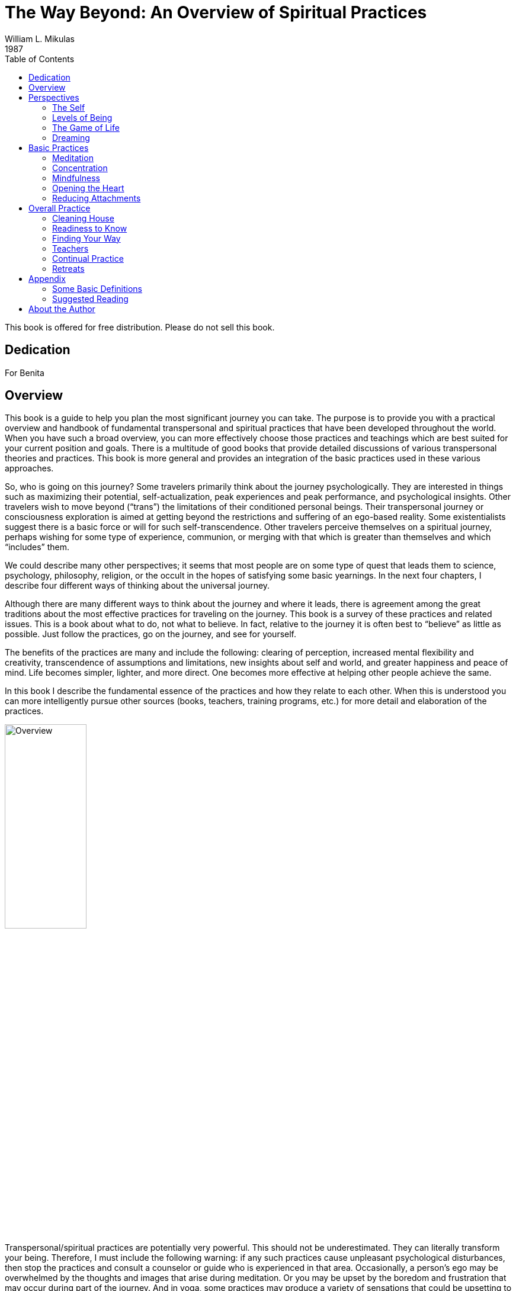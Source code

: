The Way Beyond: An Overview of Spiritual Practices
==================================================
William L. Mikulas
1987
:doctype: book
:toc:
:front-cover-image: images/0-cover-1-front.jpg
:back-cover-image: images/0-cover-2-back.jpg

This book is offered for free distribution. Please do not sell this book.

[dedication]
Dedication
----------
For Benita


[[overview]]
Overview
--------
This book is a guide to help you plan the most significant journey you can take. The purpose is to provide you with a practical overview and handbook of fundamental transpersonal and spiritual practices that have been developed throughout the world. When you have such a broad overview, you can more effectively choose those practices and teachings which are best suited for your current position and goals. There is a multitude of good books that provide detailed discussions of various transpersonal theories and practices. This book is more general and provides an integration of the basic practices used in these various approaches.

So, who is going on this journey? Some travelers primarily think about the journey psychologically. They are interested in things such as maximizing their potential, self-actualization, peak experiences and peak performance, and psychological insights. Other travelers wish to move beyond (“trans”) the limitations of their conditioned personal beings. Their transpersonal journey or consciousness exploration is aimed at getting beyond the restrictions and suffering of an ego-based reality. Some existentialists suggest there is a basic force or will for such self-transcendence. Other travelers perceive themselves on a spiritual journey, perhaps wishing for some type of experience, communion, or merging with that which is greater than themselves and which “includes” them.

We could describe many other perspectives; it seems that most people are on some type of quest that leads them to science, psychology, philosophy, religion, or the occult in the hopes of satisfying some basic yearnings. In the next four chapters, I describe four different ways of thinking about the universal journey.

Although there are many different ways to think about the journey and where it leads, there is agreement among the great traditions about the most effective practices for traveling on the journey. This book is a survey of these practices and related issues. This is a book about what to do, not what to believe. In fact, relative to the journey it is often best to “believe” as little as possible. Just follow the practices, go on the journey, and see for yourself.

The benefits of the practices are many and include the following: clearing of perception, increased mental flexibility and creativity, transcendence of assumptions and limitations, new insights about self and world, and greater happiness and peace of mind. Life becomes simpler, lighter, and more direct. One becomes more effective at helping other people achieve the same.

In this book I describe the fundamental essence of the practices and how they relate to each other. When this is understood you can more intelligently pursue other sources (books, teachers, training programs, etc.) for more detail and elaboration of the practices.

image::./images/1-overview.jpg[alt="Overview",width="40%",pdfwidth="40%",align="center"]

Transpersonal/spiritual practices are potentially very powerful. This should not be underestimated. They can literally transform your being. Therefore, I must include the following warning: if any such practices cause unpleasant psychological disturbances, then stop the practices and consult a counselor or guide who is experienced in that area. Occasionally, a person’s ego may be overwhelmed by the thoughts and images that arise during meditation. Or you may be upset by the boredom and frustration that may occur during part of the journey. And in yoga, some practices may produce a variety of sensations that could be upsetting to someone who does not understand them.

Finally, it would be useful here to make two distinctions: between “form” and “essence,” and between “religious” and “spiritual.” In this book essence refers to the fundamental nature of a practice or act, while form refers to the particular manifestation or example of the essence. Thus, when I discuss the essence of concentration, I am referring to a fundamental property of the mind (how focused or one-pointed it is) independent of the form the concentration takes (what the mind is focused on and related experiences). Thus, the practice of developing the essence of concentration is universal, even though the form of the practice may vary considerably. Thus, the form might involve sitting meditation or listening exercises, while the essence of what is being developed is the same. This book deals with the essence of basic personal and transpersonal practices, with various forms used as examples.

Confusing form with essence is a common trap for people on the journey. For example, an American who wishes to pursue a Hindu or Buddhist path may get lost in the form of the practice (concepts, culture, dress, vocabulary, etc.) and miss the essence of the practice which is universally independent of form. Now it may be practical and/or desirable to choose a particular form, but the form is only useful to the extent it facilitates developing or manifesting the essence.

People have described transpersonal experiences and insights within the forms of science, philosophy, religion, poetry, paintings, music, and teaching stories. But there is a universal essence to what is being described, some of which is called the Perennial Philosophy (see appendices), regardless of the various forms.

Similarly with the distinction between spiritual and religious: I use the term “spiritual” to refer to those practices, insights, states of being, and frames of reference related to that which is super-ordinate to, prior to, and inclusive of the individual. The essence of the spiritual is often found within the form of religion. By “religious,” I refer to those beliefs, rituals, and social customs which are the result of spiritual, political, and cultural forces. Thus, this is a spiritual book, not a religious book. It deals with spiritual practices, not religious beliefs. However, many of the spiritual practices will be described in forms drawn from the world religions. From a spiritual point of view the beliefs and devotional practices of a particular religion are helpful to the extent that they lead in a transpersonal direction, and harmful to the extent that they bind people to the form or politics. Even those religions which argue that there is nothing to do and/or that faith is sufficient advocate certain ways of being which are facilitated by the spiritual practices.

The essence of the spiritual and transpersonal practices is very simple and universal. But the depth and breadth hidden in this simplicity is continually uncovered as one continues the journey.


Perspectives
------------

[[the-self]]
The Self
~~~~~~~~
Since the journey leads beyond the self and is based on getting free from a self-defined reality, it is important to understand what the self is and how it came to be.

A newborn baby must learn to perceive the world. Although entering the world with the ability to sense many things, such as basic sounds and smells, the child must learn how to perceive. For example, in the case of vision, the child must learn how to move and focus the eyes, pick out particular forms, see shapes within shapes, and store some of this information in memory for future comparison.

The culture influences this learning by affecting what the child is exposed to and what the child is rewarded for perceiving. The culture also teaches the child a language with which to label and categorize perceptions. Eventually, the child’s perception and thinking are strongly influenced by language.

The child’s consciousness at first is quite undifferentiated. Sensations rise and fall, but there is little of the discriminating, categorizing, judging, and accepting and rejecting that is common to the adult mind; similarly, at first there is little sense of a personal self, a division of experiences into me and not-me. The child is said to be in a prepersonal stage, a stage of development before a sense of a personal, individualized self.

Then the child gradually develops a sense of self. At first this is influenced by the discovery of the body as something that can be controlled to some degree and as different from things outside the body. So the early sense of self is to some extent identified with the body.

Associated with the sense of self is a sense of will, the action or influence of the self. As the self develops and changes, so does the will. American mothers often talk about the “terrible twos,” referring to the fact that children around two years of age often practice exerting their developing self and will. This may take the form of being willful, controlling, or opinionated.

As a sense of self or “me” develops, so does a sense of “mine.” Not only does the child have a sense of an individualized self, but this self also possesses things in the world.

As this is happening, the child moves from the prepersonal stage to the personal stage, the stage of development centering around the self and will. This is the “fall from Eden,” the gradual “getting lost” in an ego-based reality.

image::./images/2-the-self.jpg[alt="The Self",width="40%",pdfwidth="40%",align="center"]

Now a person’s sense of self continually changes. As we get older and watch our body change, we identify less with the body. Rather, the body is perceived as being part of the self, or as something the self inhabits or controls.

Our sense of self may become more identified with the mind and/or social roles. A child asked to answer the question “Who am I?” may answer in terms of body and name, while an older person may answer in terms of social roles, such as vocation and family position. By now the person is probably strongly identified with some sense of self which is the thinker of thoughts, perceiver of perceptions, doer of actions, and consistent subject of many memories.

Thus, many people identify with the activity of their minds: “I am the thinker of these thoughts.” Others develop a sense of inner self in which the self is more of an observer: “I am the observer of the mind having thoughts. I am not the thinker of the thoughts, I am the observer of the thinker.”

Regardless of these distinctions, most adults have a sense of a separate self that exists in some relation to their bodies. Most people I have polled feel that “they” are inside their heads. Some feel they are inside their hearts, diffused through the whole body, or just above or behind the head.

Two important psychological phenomena commonly occur during the personal stage of development. One is that the person acquires a variety of thoughts, feelings, and attitudes toward the self, many of which are often negative in tone. Secondly, the person’s self may fractionate into several different selves and/or aspects of the self.

During development, our sense of self is continually being conditioned by parents, peers, television, and so forth. We come to believe we are smart or stupid, attractive or plain, worthy or unworthy, and so on. Thus, a person develops a self-concept and self-esteem. Now, surprisingly, our self-concept often is not very accurate. For example, a person who is generally perceived by others as clever and charming may perceive himself as being slow and dull. Many of the humanistic therapies focus on our unrealistic and/or overly negative associations to our self.

Many people are more tolerant and accepting of friends than of themselves. Thus, a recurrent theme in this book will be to “make friends with yourself.” This involves clearly seeing your strengths and weaknesses and unconditionally accepting them all, as you hopefully would with a good friend, while also recognizing ways to improve and trying to do so.

When a person dislikes some aspect of the perceived self, the self may be broken into parts and some parts pushed out of consciousness. Thus, the self becomes fragmented.

Similarly, a person may develop different selves for different situations, such as a parent self, an employee self, and a party self. Problems arise when we have trouble integrating these different selves into one self. For example, a person may have trouble combining the tough, hard-headed business person with the warm, compassionate lover and parent, although these are not necessarily incompatible. Some Western therapies, such as Gestalt therapy and Psychosynthesis, and some tantric and Tibetan Buddhist practices are designed to synthesize and integrate the various aspects of the different selves.

What I have described can be seen in the following common example: Parents want their child to be in some way different from the way he or she is. A part of the child’s mind assumes the parents’ position and then negatively evaluates other aspects of self. The child’s self is then split, and suffering results.

An important point to keep in mind is that, as a general rule, before we can adequately move into the next stage of development, we must resolve many of the issues of the personal stage. We need to Uncover and synthesize different aspects of the self, and to make friends with ourselves.

The next stage of development after the personal stage is the transpersonal stage. Here the person gets beyond the limitations and problems which result from identifying with a particular, restricted, individualized sense of self. It is not that the self ceases to exist or loses its functions; rather one transcends the identification with the self. This transcendence opens the person to greater clarity, freedom, and peace of mind. The fundamental essence of the self sits at the border between the personal and transpersonal. When one sees through the self, one sees into the transpersonal.

Ramana Maharshi, a respected Indian yogi, suggested the inquiry “Who am I?” as a major practice for moving from the personal to the transpersonal. The practice involves continually tuning the consciousness toward the subjective experience of the self. Who is reading these words? What is your direct, first-hand experience of this self who is reading? Who is the observer of the self? This is a powerful practice that leads to ever subtler levels of the apparent self.

Similarly, Buddhist vipassana meditation practices lead to a direct experience and insight into the nature of the self. When the mind is sufficiently calm and aware, it is turned on the experience of self. What is found is that there is no constant, unchanging entity of self; rather there is a dynamic set of processes of grasping and contraction. Seeing through this is liberating.

But all of this is getting too far ahead. This book surveys those practices which help to resolve issues at the personal stage and lead to the transpersonal. You can see the exact nature of the self and the transpersonal for “yourself” later in the journey.

[[levels-of-being]]
Levels of Being
~~~~~~~~~~~~~~~
There are four levels of being human: the biological, the behavioral, the personal, and the transpersonal. These four levels are totally interrelated and exist in practically everyone, whether we are aware of them or not.

The biological level, the level of the body including the brain, is the exquisite product of dynamic forces that can be viewed evolutionarily and/or teleologically. Its form and nature are the result of the interplay of genetic, environmental, and learning factors. It strongly influences the other three levels and depends on them for most effective functioning.

The biological level is the species level, what it means to be homo sapiens. This includes what we as a species are capable of sensing; our limitations are in what we are capable of seeing, hearing, smelling, tasting, and feeling. For example, the visual spectrum is a very small part of the electromagnetic spectrum. Yet we readily develop a sense of “reality” based on what is perceived through these small windows.

The major characteristic of the human species is that it was biologically selected for its capability to learn, with predispositions for certain types of learning, such as for language. Through learning, humans can adapt to various situations without requiring biological changes in the species. Through learning, humans can communicate, store, and transmit knowledge and, thereby, develop cultures.

The biological level is the level of many individual differences including physical characteristics, reactivity of the nervous system, chemical balances in the brain, and variability of blood sugar level. These and a host of other biological factors can influence emotions, thinking ability, sense of well-being, and ability to maximize processes of the other three levels.

Good breathing, exercise, and nutrition are stressed by many spiritual disciplines. This includes learning deep breathing and the influence of breathing on biological, psychological, and spiritual states. This has been particularly well developed in the yoga of India and the Taoism of China. Exercise strengthens the cardiovascular system and improves flexibility and muscle tone. Appropriate exercise also improves mood, promoting peacefulness of mind. Good nutrition involves establishing a healthy diet and learning how different foods influence energy, mood, and psycho-spiritual state. There are great individual differences here. Ayurvedic nutrition in yoga has much to contribute.

The second level of being human is the behavioral level, which deals with the output of the biological level. What do the body and brain do? Behaviors include moving, talking, emoting, and thinking. Thus the behavioral level includes how we act, feel, and think. Specific behaviors are a function of biological factors interacting with learning and motivation. Behavior modification is an effective current Western therapy for dealing with behaviors, and changes at the behavioral level often produce changes at the biological level.

The third level, the personal, is the level of subjective consciousness, which includes the subjective experience of the first two levels. Somehow related to the behaving body/mind is a sense of conscious awareness. It is the level of mind and perception, as opposed to brain and sensation. I am aware of the thinking and imaging of my mind, however it may be related to the physical brain. I am aware of my perceptions of seeing, however they may be related to visual sensations affecting the eye and brain. The limitations of the biological level and the dynamics of the behavioral level greatly influence what gets into consciousness at the personal level.

Here also is the seat of the personal self discussed in the last chapter. For not only is there consciousness, but the consciousness is often from the vantage point of an individualized self and related will. And this self-based consciousness can also be aware of itself to some extent. I can examine my sense of self. So we say there is self consciousness.

Being the seat of the self, the personal level is also the domain of self-concept, self-esteem, self-determination self-control, self-efficacy, and so forth.

Although such self-based experiences can sometimes be changed by interventions aimed at the personal level, they are often most effectively changed via changes at the biological and behavioral level. Thus, a person with a poor self-concept may not be best helped by confronting the self-concept. Rather, it may be better to help the person learn new social and vocational skills, learn better control of thoughts, and overcome specific behavioral problems. This will lead to more effective and happy living, which will usually improve the self-concept. Thus all the great spiritual traditions recognize the importance of ordering one’s life on moral and practical guidelines and cleaning up one’s life at the biological and behavioral levels to facilitate changes at the personal and transpersonal levels.

Conversely, changes at the personal level, such as improving attitudes toward the self or synthesizing disparate aspects of the self, often produce changes at the behavioral and biological levels. Resolving personal level issues increases awareness of body and behavior, reduces stress, and breaks down some of the apparent barriers between levels. And changes at the personal level are often necessary or useful before one can most effectively work at the transpersonal level.

At the boundary of the personal level and the transpersonal level is the very essence of the self. Existentialists often confront the self and related will around issues concerning individual existence. Topics of importance to many existentialists include personal autonomy, authenticity, self-actualization, mortality, aloneness, meaning, responsibility, and freedom. Imbedded here are many potential sources of anxiety, such as that related to boundaries of being, feelings of isolation, threat of death, sense of fundamental impotence, and perceived absurdity. These existential anxieties are often not resolvable at the personal level, but are transcended in the transpersonal level.

The fourth level, the transpersonal, is beyond and “prior to” the personal level. It is the field of forces in which the apparent self emerges and changes. It is consciousness per se, rather than the contents of consciousness of the personal level. It is pure existence prior to the form of existence. It is a state-of-being of fundamental peace and equanimity, as opposed to the pleasure and pain of the other levels. It is the ground in which one’s vantage point is no longer identified with the individualized self of the personal level.

Although everyone exists at the transpersonal level, most people most of the time are constricted in their awareness to the personal level. It is usually only in special circumstances, such as the birth of a child or a religious experience, that one consciously touches the transpersonal. But this level is always there. Thus, it is not something to be acquired or achieved, only realized. It is not something that the self can experience or possess since it is beyond the self. Developmentally, most people move from the prepersonal stage to the personal stage, and they basically get stuck there, unaware of the transpersonal level of their being. Continued development into the transpersonal stage involves the freeing realization of the transpersonal level, which was always present.

It is difficult to describe the transpersonal in terms of traditional conceptual knowledge, for the transpersonal level is based on insights and knowledge that is of a type different from conceptual knowledge. Transpersonal knowledge is usually validated in a way that seems immediately obvious, like the “ah-ha” experience. This book provides various conceptualizations of the transpersonal. Yet the transpersonal is not adequately approached or understood conceptually, so the concepts are useful only to the extent that they lead beyond themselves to other types of knowing. There is no particular idea, concept, theory, or belief that I am arguing for. You as a reader will agree or disagree with different statements, choosing what is useful to you. Find and develop those ideas and related practices which speak to you. But be careful that clinging to particular ideas or beliefs doesn’t impair your progress into broader domains of knowing and being.

[[the-game-of-life]]
The Game of Life
~~~~~~~~~~~~~~~~
Consider popular games like Monopoly, backgammon, and bridge. How well one does in these games is a combination of skill and luck. For many of us the amount of fun we have playing such games depends on whether we win or not. If we are winning, we enjoy the game much more than if we are losing. And some people gloat when they win and complain when they lose.

There is another less common type of game player. For this player, whom I call a meta-player, the fun is in the playing of the game, not in winning or losing. The meta-player tries to win, since that is the objective of the game, but the fun is in playing the game, win or lose. Thus the meta-player always has a good time, while the happiness of the average player cycles up and down.

Next, consider the game of life, the adventure-drama of daily living. Everyone has ideas about what constitutes winning here. Winning might be measured in terms of money, prestige, friends, health, pleasure, or spiritual progress. Most people sometimes win in the game of life and sometimes lose. Like most games, the game of life has components of both skill and luck. Some things you can control and master; some things you can’t.

For everyone who plays the game of life it is important to learn to play the game well, to play skillfully, with clarity, precision, and compassion. We need to acquire the knowledge and skills to maximize winning and to increase the role of skill over luck. Unfortunately, for the average player happiness depends on the amount of winning, but for the meta-player happiness is based on simply playing the game. The meta-player considers the game very important and does his best to win. But the meta-player enjoys and appreciates just the opportunity to play.

The game of life is filled with pleasure and pain, and a common objective of the game is to maximize pleasure and minimize pain. All this is fine at the level of the game. But the common trap is to allow our happiness to be dependent on the amount of pleasure in the game. Happiness is better based on how you play the game, rather than the outcome of the game. This is the “secret” of the meta-player. As one learns this, one gradually gets free from the game, which is the key to the transpersonal. So there is pleasure and pain at the level of the game, and happiness at the level of how you play the game. Beyond this, one finds a peace of mind which is totally independent of the game.

Similarly, the game of life is filled with potential sources of stress that can impair the body and mind. The average player experiences considerable stress in the game, while the meta-player experiences much less stress and can often transform potential sources of stress into sources of energy.

image::./images/4-the-game-of-life.jpg[alt="The Game of Life",width="60%",pdfwidth="60%",align="center"]

In the first chapter, I made a distinction between “religious” and “spiritual.” In terms of the analogy of this chapter, we can say that religion is at the level of the game, while spirituality is involved with getting free from the game.

In many games it is possible occasionally to call a time-out and step out of the game for a while. This gives you a chance to catch your breath, see the game more objectively, and re-evaluate your game strategy. Unfortunately, few players ever take time-out from the game of life; they just keep playing. They may change aspects of the game, such as the setting, but they are always in the game. In this book you will learn how meditation is a way to call time-out in the game of life. And the chapter on retreats discusses additional ways.

Another type of game on the market today is the role-playing and/or fantasy game, such as “Dungeons and Dragons.” In these games the player may assume a role, such as that of wizard, pirate, mafia boss, or extra-terrestrial. Thus, a player may be a pirate while in the game, but step out of this role during time-outs and when the game is over. Occasionally problems arise when a player has trouble totally getting out of the role he assumed for the game.

The game of life is a role-playing game in which you have been taught a specific role by parents, friends, teachers, and your culture. As in all role-playing games, it is important to really get into this role and have fun playing it as best you can. The problem with the game of life is that people get so caught up in their roles that they begin to believe and defend them. They get lost in the melodrama and start believing that the game is basic reality. The meta-player sees through this, recognizes the restricted “reality” of the game, and does not identify the “self” with the role. When a person sees through or wakes up from the role-playing game of life, he realizes that whoever he is it isn’t the role. He becomes less vulnerable for he can’t be hurt in many of the ways the character in the game can be hurt. He realizes that a person is not his behavior. Our essence is different from our actions. We can learn the importance of loving ourselves and others unconditionally, regardless of how we or others behave in the game. We may like and dislike some of our own and others’ behaviors and may try to change some of them. That is fine at the level of the game, but beyond this is the unconditional acceptance and love of all players, many of whom are lost in the game.

For practical reasons, most people must continue to play their roles in the game, although they can significantly alter the roles. The trick is to be able to continually play the game but not be lost in it. This is the great spiritual teaching that one should be “in the world but not of it,” emphasized by the Christ, the Buddha, the Sufis, and others.

[[dreaming]]
Dreaming
~~~~~~~~
When you are asleep and dreaming, the dream can seem very real; you are living in a different reality, a different state of consciousness. The rules of reality in the dream are different from the rules of the normal non-sleep consensus reality. In the dream, people may pop in and out of existence or change into other people or other beings. In the dream, you may be able to do miraculous things or be many different people. The sense of self can be very different from the sense of self in the normal non-sleep conscious state.

Sometimes you might “wake up” in the dream; that is, you might still be dreaming but be aware that you are dreaming and that the dream is not “real.” This is called “lucid” dreaming. People can learn how to wake up more often in dreams and thus profit more from the dream state. They can then alter the dreams in various ways. Similarly, a hypnogogic state of consciousness may occur as a person starts to fall asleep; this is the drowsy place between awake and asleep. Here a person may have an awake type of conscious awareness of dream-like mental activity beginning to occur.

So people can be awake in varying degrees during sleeping dreams. But for most people most of the time, when they are dreaming they are lost in the apparent reality of the dream. When they wake up, they see the dream for what it is: the mental activity of a particular state of consciousness, a subset of a broader reality.

image::./images/5-dreaming.jpg[alt="Dreaming",width="60%",pdfwidth="60%",align="center"]

Now consider the next step, waking up from the normal awake consciousness. What would it be like to wake up from this consensus reality, wake up from this ego-based level of consciousness? In fact, throughout recorded history everywhere in the world there have been people awakening. To these awakened beings, normal conscious reality is like a dream. It seems very real to most people, but once you awaken it is seen for what it is: the mental activity of a particular state of consciousness, a subset of a broader reality.

Some people who are lost in the waking-dream of normal consciousness may occasionally be aware they are dreaming. Some dreamers may even learn ways to wake up in the dream. But for the person who has awakened from the dream, it is clear that all one has to do is wake up. Much of what one does in the dream itself is related only to the melodrama of the dream, not to waking up from the dream.

This leads to a fundamental spiritual truth: there is nothing you must do in order to awaken, just wake up. Activities within the dream are still within the dream; it is a matter of waking from the dream. The self can improve itself and collect experiences and ideas; but this does not necessarily ever lead beyond the self. Zen is founded on this spiritual truth. Zen teachers and practices are continually confounding the student’s attempt to achieve something within the dream. Rather, Zen continually exposes the student to the awakened perspective, which is everyone’s fundamental ground.

Now simply being told to wake up is not very helpful. What is the dreamer to do? Fortunately, the answer is clear. The dreamer follows those practices which improve life within the dream and set the stage for awakening. This book summarizes such practices.

Thus, the seemingly paradoxical truth is that the dreamer carries out practices within the dream that facilitate awakening from the dream, which in turn leads to the realization that nothing had to occur in the dream in order for one to be awakened.

The awakened state has been described in many terms including enlightenment, satori, cosmic consciousness, Christ consciousness, consciousness-without-an-object, at-one-ment, illumination, and return to the source. Although these terms are not equivalent, the fundamental perspective of awakened beings is universal. It is a conscious perspective which is prior to and inclusive of the normal state of consciousness. All the descriptive analogies for moving into this transpersonal domain are inaccurate in many ways. But the analogy of waking from a dream is quite useful and popular. Other common analogies include levels of consciousness, rebirth, escape from prison or bonds, and mythical quests.

Few people suddenly wake up. For most it is a case of gradually awakening, with slow, uneven “progress.” Sometimes there is a good jump “forward,” sometimes a melodramatic fall “backward.” Sometimes there is continual “progress.” Sometimes frustrating stuckness. Eventually the person may have the feeling of waking up, falling asleep, waking up, etc., with the waking up times gradually becoming more frequent, longer, broader, and subtler.

The key here is not to get caught up in the drama of the “progress” of awakening as perceived by the dreamer. This only reinforces the illusionary search within the dream. Rather, one continues the practices within the dream, learns not to equate objectives of the dream with probability of awakening, and continually reorients toward that which is superordinate to the dream.


[[basic-practices]]
Basic Practices
---------------

[[meditation]]
Meditation
~~~~~~~~~~
The word “meditation” is used to refer to many different things. For some it means to think about or ponder over something (“I’ll meditate on that”). For others it means to fantasize or daydream. For still others meditation is necessarily a religious or occult practice. None of these interpretations is what is meant here.

In this book meditation is a “time-out” from “the game of life.” It is a time to set the body down and relax the mind. It is an opportunity to work with the processes of the mind and disentangle oneself from the ordinary melodrama.

image::./images/6-meditation.jpg[alt="Meditation",width="40%",pdfwidth="40%",align="center"]

The fundamental meditation practices of all the world’s great meditation traditions can be reduced to two basic components: processes of the mind and objects of attention. All the great traditions emphasize the development of one or both of two fundamental processes of the mind: concentration and mindfulness. These will be discussed in the next two chapters.

The second basic component of meditation, the object of attention, is what the meditator focuses Consciousness on, with eyes open or closed. It might be something you look at, such as a photograph or mandala. It might be sounds, such as a prayer, chant, or mantra. Or it might be an image called up in the mind. The object is chosen because of particular properties of the object itself and/or associations it has for the meditator.

In the spiritual exercises of St. Ignatius, the objects of attention are scenes from Christ’s life, used as a way of opening to Christ. A yogi might focus on the mantra _aum_, a primordial sound leading one back toward the source. A Tibetan Buddhist might focus on the image of a “deity” which represents a particular aspect or force of the mind. A Theravadin Buddhist might meditate on the death and decay of the body as a means to get free from vain attachment to the body. And Western therapies are filled with imagery techniques in which clients focus on specific imagined scenes. Therapeutic change is attributed to processes such as covert conditioning, modeling, reprogramming the unconscious, and altering expectations.

The multitude of objects of meditation is not within the domain of this book, with a few exceptions to come later. Rather, the emphasis is on the basic form, attitude, and mental processes of meditation. When these are mastered to some extent, the meditator can more profitably choose and utilize various objects of meditation which are more specialized to particular paths and/or individual needs.

Physical Form
^^^^^^^^^^^^^

The Buddha suggested four basic forms for meditation—sitting, lying, standing, and walking. As sitting is the best form for most people, this is the form I will describe. You can later adapt what is said to other forms. Lying down is a good form for some people, but most are more likely to fall asleep. In the mindfulness chapter I describe a walking meditation.

For sitting meditation, you want to set your body down so that the spine is basically vertical, the body is relaxed and balanced, and you are not leaning in any direction. There are many ways to sit, including on a chair with feet flat on the floor and not leaning against the chair. The most popular position is sitting cross-legged on the floor on a cushion to help provide a firm, stable base. (The lotus position with legs crossed and feet on thighs is good if you can easily do it. The half lotus is too unbalanced.) The key is to have a firm, balanced base so that you can sit for a while without strain or expending much energy. Shift around and settle into a balanced position.

Set your hands in your lap, palms up, with the non-dominant hand on top. If you are right- handed, your right hand is dominant. One way to position the hands is with corresponding fingers on top of each other and thumb tips gently touching. Shoulders should be aligned above the hips, head forward and allowed to hang down, and eyes closed. Take a couple of deep breaths, and then let your breathing go naturally, breathing through the nose as much as possible.

Breath as Object
^^^^^^^^^^^^^^^^

Now what do you do while sitting like this? Simply observe your breath. Worldwide, the breath is the most used object of meditation. There are many reasons for this. The breath is always there, so it is readily available and a constant reminder when your practice becomes more continuous. There are many lessons to be learned from the breathing, such as how to get out of the way and let things naturally happen. For many people, such as yogis, the breath is seen as a manifestation of the fundamental life energy. There are many ways to follow the breath. One way is to focus on the breath at the tip of the nose. Notice the air movement through your nose and how it swirls around the tip of your nose when you breathe out. Notice how the air coming in is cooler than the air going out. Notice how sometimes you breathe primarily through one nostril.

A second way to follow the breath is to watch the rising and falling of the diaphragm, the partition of muscles and sinews between your chest cavity and stomach cavity. Whereas shallow or frightened breathing mostly involves the chest muscles, healthy relaxed breathing is based on the diaphragm. When the diaphragm rises, it forces air out of the lungs. When the diaphragm falls, air comes into the lungs and the stomach is pushed out. Thus, a third way to follow the breath is by watching the rising and falling of the abdomen itself.

In the next few days practice sitting a number of times as described above, and try watching your breath in the three different ways. Find the one that works best for you, and make that your form of meditation. You can always change later, but it is good not to change around too much, Particularly at first. In the Theravadin Buddhist tradition it is suggested that following the breath at the tip of the nose or at the diaphragm is best for <<concentration,quieting the mind>>, while watching the abdomen rise and fall is best for <<mindfulness,mindfulness>>.

Setting
^^^^^^^

Where and when you meditate is important. Have a special place, perhaps with a special Cushion or robe. Over time these props may help get you in the right “mood” for meditation. Free yourself from interruptions by taking the phone off the hook, putting out a “do not disturb” sign, etc.

Find your best time of day to meditate, a time when you are relaxed, not tired, and not too hungry or too full. Experiment to find the time that best suits your lifestyle and body cycles. Ideally, it is best if it is about the same time each day. Near the beginning and end of each day are two good times. In the morning after one has risen, used the toilet, and perhaps exercised is a good time as it clears the mind and predisposes one in a positive direction. At the end of the day, before one gets too tired, is another good time as it quiets the mind and allows for the day’s activities to be more processed and resolved.

At first it is good if you meditate ten to fifteen minutes a day four or more days a week, then gradually build up to fifteen to thirty minutes a day at least six days a week. If you can meditate more than once a day, that is great.

In fact, just a minute of being quiet and aware is very powerful. But most people, at least for a while, need to sit longer for such minutes occasionally to occur. Also, there will be times when your mood and circumstances encourage you to sit longer than usual, and there may be times you crave meditation simply to relax and re-center yourself.

The Practice
^^^^^^^^^^^^

The practice is very simple, although most meditators make it very difficult. All you do is sit down, relax, and watch your breath whenever you can. Now much of the time your mind will be running all over, perceiving, thinking, planning, and remembering. Only some of the time will you actually watch your breath. This is common and to be expected.

However, you do not want to actively encourage this mental activity or choose to let yourself get lost in it. Rather, you want just to notice any mental activity and return to your breath whenever you can.

Similarly, many sounds, body feelings, and other sensations will arise and attract your attention. Whenever this happens, simply notice the sensation and return to your breath. If you have to move, such as readjusting your legs or scratching your nose, simply move, notice all related sensations, and return to your breath.

Various insights and new ideas may arise during meditation, such as solutions to problems or new perspectives on yourself or others. Whenever these arise, simply notice them and return to the breath.

For a few people, some of the things that arise during meditation can be disturbing. If this happens to you, stop meditating until you consult a qualified meditation teacher and/or psychological Counselor.

So the practice is very simple. You just sit and watch your breath; no matter what arises in your consciousness, you simply note it and return to your breath. Often what arises will pull you into itself, so that it is a while before you return to your breath. No problem; this is common and natural. Just return to your breath when you can. Don’t worry about how often any of this happens. Just return to your breath whenever you can.

When you return to the breath, it is a matter of gently and firmly bringing your attention back to the direct experience of breathing at the chosen point of focus, such as the tip of the nose. It is not thinking about breathing or thinking about where your attention was. It simply is returning to the experience of breathing. Don’t try to hold your attention on your breathing; that won’t work. Just bring your attention back when you can.

An effective way to help focus your attention on your breathing is through the simple labeling of “in-out” or “rising-falling.” When following the breath at the tip of the nose, silently say “in” to yourself when breathing in and “out” when breathing out. If you are watching the rising and falling of your diaphragm or abdomen, use the words “rising” and “falling.” If you wish to use a mantra, you can use the yogic liberation mantra _“So Ham”_ (“I am That”) or the Buddhist mantra _“Budd-ho.”_ In the first, you would say _So_ (pronounced SOH) on the outbreath and _HAM_ (pronounced HUM) on the inbreath. In the latter, you would say _Budd_ on the inbreath and _Ho_ on the outbreath. If in doubt, simply use “in-out” or “rising-falling.”

So the practice consists of just sitting and noticing whatever sensations, thoughts, and images arise in consciousness, and then gently bringing the attention back to the breath. Keep repeating this process for the duration of the sitting. If necessary, you can set a timer to tell you when the time is up. When the sitting is over, don’t jump up and back into your world. Rather, slowly open your eyes, slowly start to move, and slowly move into the world. During this transition, try to be as aware as possible of all sensations, thoughts, and images. Try to maintain a calm and clear mind as long as possible. From your perspective, there will be good meditation days and bad days, days you seem to make “progress” and days you are frustrated, days you wake up more and days you fall asleep. All of this is secondary to simply continuing the practice. This is very important. You must practice on a regular basis. Your mind will come up with lots of reasons why you can’t meditate, today or this week or until. . . . Don’t fall for any of these reasons; just do it. And if one of the reasons arises during meditation? Notice it and return to your breath.

With practice, the distinction between when you are meditating and when you are not will gradually dissolve, and a lot of the initial inertia and struggling will be overcome.

Attitude
^^^^^^^^

The attitude you have toward meditation is very important. How you approach it is as important as the form and practice you use. Meditation should be something you regularly do, like brushing your teeth. If you make it into a major task, if you make a big deal out of being a meditator, you may struggle with the practice. So, just do it.

There are three significant and totally interrelated attitudes to cultivate: making friends with yourself, being in the here and now, and letting be.

_Making friends with yourself_. During meditation, at least at first, you will have many thoughts and reactions about meditation and your ability to meditate. You will evaluate how well you think You are doing and perhaps compare it to how well You think you should be doing or how well you think someone else is doing. You may become dissatisfied by your perceived rate of progress and/or what you are experiencing. You may have some negative feelings toward yourself as a competent meditator. You may tell yourself why meditation is not for you, why this is not the best time in your life for you to be meditating, and so forth.

This type of evaluation is counterproductive, for meditation involves developing a non-evaluative quality of mind. Also, you must begin and be where you are. To assume or desire to be “further” along the path than you are creates delusion and suffering and impairs meditative practice. So during meditation, you need to make friends with yourself, accepting yourself unconditionally. If during meditation you have a pain in your leg you can’t ignore, your mind is racing about, and you have thoughts about how poor your meditation practice is going, once again just notice it, and return to noticing your breath. Make friends with yourself. Whatever sensations, images, and thoughts arise are okay, so long as you continue the practice and cultivate unconditionally accepting yourself. You will want to alter your practice based on what you encounter and learn, but always accept yourself.

_Being in the here and now_. In the early stages of meditation your mind will run all over, including going to plans and anticipations of the future and memories of the past. Meditation practice involves continually coming back to the direct experience of your breathing here and now. With experience, you will see that your mind spends little time in the here and now and a lot of time in the imaginary past and future. During meditation let the past and future go (you can tend to them later). You want to cultivate the ability to simply be here and now.

The purpose of singing is not to get to the end of the song. The purpose of dancing is not to get across the dance floor. Rather, the singing and dancing are enjoyed for the activity itself. A similar attitude should be taken toward meditation. Although meditation practice can lead to many positive results, during meditation one should not be concerned with progress or any possible outcome. Rather, one should simply enjoy the practice and whatever is going on here and now. Like dancing and singing, enjoy the activity of meditation and have a good time. Take meditation instant by instant. Regardless of what happened an instant before, each instant is an opportunity to pull into the here and now. Each instant is an opportunity to relax, center, and be more aware.

_Letting be_. During meditation you want to let things be as they are and perceive them as clearly as possible. You want to simply be in the here and now, not involved in some struggle or quest. You want to be open to new experiences, but not seek them out. You want to have the attitude that nothing need be accomplished. This is very hard for Americans who often have the feeling they are wasting time if they are not actively trying to achieve something. But this achievement attitude is not what is wanted in meditation. Meditation is a time to simply settle in the here and now and let things be as they are. This is true even for active meditation practices, such as the cultivation of concentration or mindfulness.

Finally, it is important to note that these attitudes of meditation apply to many aspects of living and spiritual practice in general (see appendix). But they are often harder to notice and work with when one is caught up in a complex situation in the melodrama of life. Thus, one begins working with them in the simple situation of meditation, gradually training the mind to notice them in more complex situations. Meditation practice is a microcosm for living in general. For example, learning to make friends with yourself during meditation will lead to your recognizing the importance of doing so at other times.

Meditation is a very simple and very powerful practice for personal and transpersonal growth. But just reading about it is of little value. One must do it regularly for some time. The results can be dramatic, but they often come slowly and subtly. Patience and practice are highly rewarded.

[[concentration]]
Concentration
~~~~~~~~~~~~~

When most people are awake in the world, their minds are continually running—think, think, see, see, feel, feel, see, think, feel, hear, think, think, see, and on and on. Even when they relax, such as turning to reading or television, it is just a change in the stuff the mind responds to—see, see, think, see, think, think, etc. The mind is a wonderful power tool that is usually running out of control. Since this is the “normal” state of affairs, most people are not aware that their minds are out of control or how advantageous it would be to have more control over this power tool.

In Eastern analogies the mind is described as a drunken monkey, which runs wildly about in a room with six windows. Five windows correspond to the five physical senses (seeing, hearing, etc.), and the sixth window corresponds to the mental sense (thinking, remembering, etc.). The drunken monkey races from one window to the next. For most people it is almost impossible to slow the monkey down or keep it at any particular window for more than a very brief time. This chapter deals with taming the monkey. But the monkey does not want to be tamed and will give us various reasons and experiences to keep from being tamed. And since the monkey is our own mind, these will be convincing reasons and distracting experiences. There are many impairments caused by a mind out of control. Most people are not very good at listening to others, even though they think they are. When another person is talking and one should be listening, the mind is running about reacting to what is being said and planning what to say in response. As the topic becomes more important and/or emotional, the listening usually decreases. Similarly, many people have trouble reading or studying as the monkey keeps running off. Do you periodically get to the bottom of a page and realize you don’t know what you have just “read”?

Some people can’t leave their work at the office. When they are at home with the family, their minds keep returning to the business. Some people have trouble getting to sleep at night because their minds keep going to personal concerns, plans for the next day, and so forth. And some are readily thrown into depression because they can’t prevent their minds from thinking certain thoughts that lead to depression.

These and many other problems are caused by the drunken monkey. The solution is to tame the monkey through developing concentration or one-pointedness. Concentration is the ability to hold the mind where we want without it running off. Even developing a small amount of concentration can be a big help.

Meditation practices to develop concentration are also called tranquility meditations. For as we develop concentration, we also quiet and relax the mind, which to some extent relaxes the body. Developing concentration is a good way to learn to relax, particularly if many of the sources of stress and anxiety are primarily mental.

image::./images/7-concentration.jpg[alt="Concentration",width="60%",pdfwidth="60%",align="center"]

From a transpersonal standpoint, there are even stronger reasons for developing concentration. If we are always lost in monkey business, then all we will ever know are our own thoughts and perceptions. Our reality is defined by the monkey. To wake up from the dream, we need to quiet the mind so we can be open to a broader reality and other types of knowing. The door to the transpersonal is found in the spaces between thoughts. Behind and before all the thoughts and perceptions is a domain of consciousness that is very sane and calm. Don Juan, Castaneda’s Yaqui Indian sorcerer, said, “The world of sorcerers opens up after the warrior has learned to shut off internal dialogue.” The Third Chinese Patriarch of Zen stated, "Stop talking and thinking and there is nothing you will not be able to know.” And mystics have continually said that the way to the mystical level requires emptying the mind of all thoughts, images, and perceptions.

Now this does not involve impairing the useful functioning of the mind. (Did your drunken monkey tell you it would?) In fact, getting control of your mind lets you use it more effectively. You control what your mind does and doesn’t pursue. But as you quiet the mind, you get free from it, stand back from it, and see it in a broader perspective. Then as your reality is no longer totally restricted to the usual mind stuff, your consciousness is open to a broader and more fundamental reality. You are open to insights and knowledge different from the conceptual knowledge of the monkey.

But this is all much further down the road. At the beginning, you want to develop concentration for its many personal benefits. As your concentration improves, it will aid many other aspects of your spiritual practice, and as your mind quiets, you will gradually have access to the transpersonal domain.

For most people, meditation is the best place to start developing concentration. This is particularly true for people who lead a complex life, such as most Americans. The practices outlined here assume you have spent some time, at least a couple of weeks, doing meditation as described in the previous chapter.

Each time the monkey runs off, gently and firmly reel it back in. In meditation whenever the mind leaves the breath (or other focus of meditation), gently and firmly bring your attention back to the breath, thus gradually developing concentration. You want to notice whatever catches your attention, but minimize getting lost in it. For example, if a particular sound draws your attention, notice the sound, but don’t get into categorizing, evaluating, or thinking about the sound. Just notice it and return to your breath. Often you will get lost in the distraction, such as lost in memories or lost in thinking about some feeling. When you become aware that you are lost in some distraction, gently and firmly return your attention to your breath. Don’t worry about how long you were lost or judge yourself. Just return to your breath. Forget about the past. Develop concentration here and now in each instant of meditation that you can.

For a while your mind will be readily distracted, regardless of how you structure the meditation. If it is not one thing, it will be another until you have developed some degree of concentration. So, if one day you are particularly distracted by certain sounds, you may wish to reduce these sounds. But don’t blame your lack of concentration on the sound . Even if you eliminate the sounds, something else will distract you. The problem is in the control of your mind.

Sometimes a particular distraction, such as a sound or feeling, is so strong that it keeps pulling your mind to itself. In this situation, focus on the distraction and keep bringing your attention back to it. After the distraction has lost much of its power over your mind, return to your breath as the focus of attention.

At first, most people have a lot of trouble concentrating and are surprised at how little control they have over their minds. Even after one has developed a fairly concentrated meditation, the next day the drunken monkey may be at its wildest. Be patient and accept where you are. Gradually, you will develop concentration during meditation, and you will notice increased concentration in daily living. These effects will probably be subtle at first, but will grow stronger, and after a few weeks you may notice that you concentrate better on your reading and/or listen better when others are talking.

As your concentration improves, you can further develop it in almost any situation. For example, when listening to others or to music, keep your attention on what you are hearing. Whenever you are aware your attention has drifted, gently and firmly bring it back to listening. This type of concentration practice can be done when watching a movie (focus on seeing), exercising (focus on body sensations), bathing (smells and feelings), eating (tastes and smells), praying (absorption in devotion and communion), or almost any other activity.

Concentration helps brings you more into the here and now and allows you to stop and smell the flowers, to experience the beauty of reality in the midst of monkey business. In a popular story told by the Buddha, a man crossing a field encounters a tiger. Chased by the tiger, the man comes to a precipice, grabs a vine, and hangs over the edge. Hanging there, he sees the tiger above him, and far below a second tiger waiting. Two mice, one white and one black, begin to gnaw on the vine. Seeing a strawberry nearby, the man reaches over with one hand and plucks it. How sweet it tastes!

The Buddhist/yogic literature describes eight jhanas, levels of samadhi (concentration and absorption) that can be achieved by advanced meditators. During the first four jhanas, concentration continually increases while distractions (including thoughts and pain) decrease. Rapture and bliss are experienced, but are gradually replaced by equanimity, in which all arisings in consciousness are accepted equally. At this point (the fourth jhana), there is no suffering or joy, and concentration is imperturbable. The last four jhanas are beyond all perception of form and involve consciousness of infinite space, objectless infinite consciousness, awareness of nothing-ness, and finally, neither- perception-nor-nonperception.

Such meditative levels need not concern us now, nor should they be taken as necessary for optimal spiritual work. Rather, seek to gradually increase your concentration and discover how it aids your personal and transpersonal growth.


[[mindfulness]]
Mindfulness
~~~~~~~~~~~

Everyone has some degree of awareness, a subjective conscious experience of noticing. Not only do the eyes and the brain process visual information, but we often have the subjective experience of seeing something. The object of awareness and awareness itself usually arise together, at the same time, so awareness and the objects of awareness are often confused. But it is possible to develop this awareness over and above what you are aware of. You can increase the range of your consciousness, developing an intentional awareness that Buddhists call “mindfulness.”

Developing mindfulness involves cultivating awareness of whatever arises in consciousness. Mindfulness is sometimes called “bare attention” because it is just noticing whatever arises in consciousness. Mindfulness is not thinking about or reacting to what arises; the mind does the thinking and reacting. Mindfulness is just noticing whatever arises in consciousness, including the thoughts and reactions of the mind. Mindfulness is sometimes called “choiceless awareness” because it does not direct or influence what comes into consciousness. It is an open, clear, calm, sane awareness that objectively notices whatever arises in consciousness without elaborating on it, reacting to it, identifying with it, or getting lost in it.

image::./images/8-mindfulness.jpg[alt="Mindfulness",width="60%",pdfwidth="60%",align="center"]

In intermediate stages of developing mindfulness, one moves into the “witness” space. From this vantage point, one observes the contents of consciousness, including thoughts and images, without getting pulled into them. Here, one’s sense of self is no longer identified with the contents of the mind. This is very liberating and opens the door to the transpersonal.

Many people at first confuse mindfulness with thinking. Thus, a person may have a thought and then think about having the thought. But this is not mindfulness; it is just more thinking. Mindfulness is the awareness of the thought and the awareness of the thinking about the thought. But it is not the thinking itself. It takes a while for many people to distinguish thinking and mindfulness.

Developing mindfulness is helpful at all four levels of being. For example, many people are out of touch with their bodies and do not notice various stresses and strains or the physiological and psychological effects of different foods. As we become more mindful of our bodies, we are able to treat them better and improve our health. Most of us are not very aware of our own behavior, of the subtle interplay among thoughts, feelings, and actions. As we become more mindful of our behavior, we can more readily produce the changes we want and become more effective personally and socially. Developing mindfulness decreases accidents, forgetting, and the need for doublechecking.

So developing mindfulness includes expanding our range of awareness. As we increase mindfulness, we can become aware of our behavior earlier in the chain of events and gain greater self-control. Consider a person who suddenly becomes angry. It may be difficult to get out of the anger and open the heart because the anger has already built up a strong force. But through mindfulness training the person can become aware of precursors of anger earlier in the behavioral chain of events, perhaps when the body starts to tense up or the mind starts to generate anger-related thoughts. At this early stage it is easier to stop the anger, thus allowing greater self-control and freedom. Prior to many actions is the intention to act. The average person is seldom aware of this, and just acts; the person who is mindful at the level of intention has more choices. The same is true of feelings, thoughts, and perceptions. Thus, the mindful person has considerably more choice in how she perceives and responds to the world. For many people the best place to begin developing mindfulness is during meditation. The instructions here assume that you have spent at least a few weeks meditating. Also, for many people, it is best to have developed a certain degree of concentration before emphasizing mindfulness during meditation.

Here is what to do. Sit in meditation (or lie down if that is your form). Put your attention on your breath and quiet your mind with your concentration practice. Then simply let your mind go where it will and notice whatever comes into consciousness. If a sound attracts your attention, notice the sound. You don’t direct your mind; this is choiceless awareness. It is important that you merely notice what arises and not get pulled out of bare attention into elaborations or reactions to what arises. If the mind thinks about something, notice the thinking but don’t get lost in thought. Try to be mindful and cultivate the witness space. Let your mind and attention go where they will. But whenever there is a gap or pause, bring your attention back to your breath. And all the time try to just notice what arises in consciousness. Sometimes you will be mindful and sometimes you will get lost in the specific contents of consciousness. Gradually encourage the mindfulness, accepting yourself where you are. Like all of our meditation practices, this is slow and subtle, yet very powerful.

If during meditation you need to move your legs, scratch, swallow, cough, or anything else, then do it mindfully. Do it slowly if possible, noticing all intentions, sensations of movement, and other feelings. Notice the rising and falling of your abdomen during breathing. This is often an appropriate point at which to follow the breathing during mindfulness meditation.

In the same way that saying “in-out” or “rising-falling” may help you to follow your breath, so other labeling may help develop mindfulness. If your attention is pulled to a sound, external or mental, then say “hearing.” If your attention is pulled to a body sensation, say “feeling”; if a visual image, say “seeing.” Say this silently to yourself, not out loud. Eventually, this labeling becomes very subtle, a whisper at the edge of your consciousness. The labeling is an aid to active noticing, a tool to encourage mindfulness.

At first there are only six labels: hearing, seeing, feeling, smelling, tasting, and thinking. “Thinking” includes mental activity such as remembering, planning, evaluating, worrying, and so forth. These six labels correspond to the six windows of the drunken monkey’s room. Thus, the labeling during part of a meditation practice might go “thinking, thinking, hearing, thinking, feeling, feeling, feeling, thinking,. . .”

As you get more proficient at this use of labels, you can add others such as “moving,” “swallowing,” “bending,” and “scratching.” You can use labels for types of thinking, like “planning,” “remembering,” “judging,” and “wanting.” Eventually start to notice “intending.” Add those labels that are useful to you. But don’t get caught up in the process of labeling; this will lead to thinking, not mindfulness.

In this chapter and the previous one, we have seen two major components of meditation—concentration and mindfulness. In concentration meditation we emphasize continually bringing the attention back to a particular object, such as the breathing. In mindfulness meditation we let the mind go more freely and emphasize noticing whatever arises in consciousness, perhaps with the use of labeling. In fact, both forms of meditation contain both components; it is a matter of emphasis. In both forms we want to notice what catches our attention (mindfulness) and develop moment-to-moment one-pointedness (concentration).

With experience you will learn how to find the optimal balance of concentration and mindfulness for any particular meditation session. Sometimes your mind will be scattered and upset and you will want to emphasize concentration; sometimes you will be more tranquil and will want to emphasize mindfulness. But you will always want to be mindful of both components and to develop both to some extent, even when emphasizing one over the other.

One thing is important to keep in mind at all times in meditation: no matter what arises in consciousness, treat it as a distraction and just notice it. If it tends to pull you into it, then gently and firmly return to your breath. Various feelings, images, and insights will arise during meditation. And some of these, after meditation, will be of great interest or value to you, perhaps even changing your life in an important way. This is fine after meditation. But during meditation, treat everything that arises as just something to notice and leave. Don’t let the drunken monkey disrupt your meditation.

After some experience with sitting meditation, you may wish to add walking meditation. For this you need a length of space, about ten to fifteen yards long. Clasp your hands lightly in front or behind, and keep your eyes open and looking down about three feet in front of you. Slowly walk back and forth along your path. Too slow is better than too fast. With each step, slowly lift your leg, slowly move it forward, and slowly place it down. The mindfulness labeling for these three components of each step are “lifting,” “moving,” and “placing.” Concentration is developed during walking meditation by continually bringing the mind back to the direct experience of walking. Mindfulness is cultivated by noticing subtler and subtler aspects of the physical sensations of walking and related mental events. When slowly turning around at the end of the path, one can be mindful of “stopping,” “turning,” “standing,” and “intending.”

Almost everything said earlier about meditation in general applies to walking meditation. For example, you should start doing it for about ten minutes and gradually build up. And the attitude toward meditation is important. Doing a walking meditation before and/or after a sitting meditation can be very effective. Sometimes you may prefer to do only a walking meditation. In Buddhist meditation intensives where people meditate for many hours a day, the practice consists of alternating between sitting and walking.

After you have developed some degree of mindfulness during meditation, you can start cultivating mindfulness while doing almost anything, including gardening, taking out the garbage, or talking. What you do is put your full attention (concentration) on the activity itself (do it slowly if practical), and notice in detail all the various sensations and thoughts involved. Try to experience all sensations as if they were totally new to you, as if you had never done the activity before, or as if you had just been given vision or hearing.

For example, listen to music as if you had never heard anything before. Exactly what do you experience? Where do you experience it? Eat something very slowly and mindfully. Notice in detail all the changing smells, tastes, and movements of tongue and jaws. Slowly do neck rolls, rotating your head from front to side to back to other side to front. Notice in detail the various sounds and feelings. Notice how relaxed or tense various muscles are. Slowly move some part of your body, Such as a finger, and notice in detail the intention to move, the sense of will, and the subtle sensations of movement. When bathing, notice in subtle detail the wide range of feelings, smells, Sights, and sounds. Try mindfully doing many different things, such as looking at a friend, seeing yourself in a mirror, reading, visualizing, and thinking.

Eventually you will come to realize that anything you do is an opportunity to cultivate more mindfulness. A Zen story tells of the student who visited his master on a rainy day, leaving his shoes and umbrella in the vestibule. The master asked him whether his umbrella was to the left or right of the shoes. Not knowing, the student realized he had much more work to do in developing continual mindfulness.

Try to spend parts of every day increasing mindfulness. After you have been doing this for a while, periodically set aside a day in which you try to be as mindful as possible throughout the whole day. Don’t do anything just to get it done. Rather, pull into the here and now of doing the task and enjoy the activity itself, regardless of what it accomplishes. Try to do everything slowly, precisely, reverently, and mindfully.

Whatever we do can be done more mindfully and thus is usually done better. The Buddha considered the development of mindfulness of prime importance, often more important than anything else. He described four foundations of mindfulness, four domains where mindfulness can be developed. These are mindfulness of body, feelings, mind, and mental factors.

Mindfulness of body includes being aware of position, such as when sitting or standing, and of movement, as in the walking meditation. Also included is mindfulness of breathing, both during meditation and at other times. Is the breathing long or short, fast or slow, obstructed or smooth? Women might cultivate being more mindful of their menstrual cycle, including experiences of ovulation and the effects of different aspects of the cycle, such as changes of energy level, mood, and whether one is inner or outer directed.

Mindfulness of feelings involves developing greater awareness of stresses, pains, and degree of relaxation. It involves noticing that we tend to classify all feelings immediately as pleasant, unpleasant, or neutral. It involves noticing later effects of the feeling, such as movement toward or away, and tendencies toward specific emotions, such as anger or sexual arousal.

Mindfulness of mind includes noticing how concentrated and mindful the mind is. It involves becoming aware of how affected the mind is by passion, hatred, confusion, and distraction.

Mindfulness of mental factors involves developing awareness of those aspects of the mind that aid or impair spiritual awakening, such as many of the processes discussed in this book. The Buddha included many things in this foundation of mindfulness. One example is mindfulness of the five hindrances—sense desire (lust), hatred or anger, sloth and torpor, restlessness and worry, and doubt.

Most meditation traditions emphasize concentration/absorption over mindfulness. Buddhism’s great contribution is the emphasis given to mindfulness, particularly as practiced in the Theravadin (Hinayana) branch of Buddhism. Within the Theravadin tradition are the highly developed vipassana (insight) meditations. Vipassana practices include a carefully detailed sequence of mindfulness meditations that leads to ever subtler aspects of consciousness. This reveals insights into the fundamental nature of one’s self and existence in general (e.g., impermanence, suffering, and egolessness). Beyond this, the practices lead to the ultimate spiritual awakening, including various levels of enlightenment.

[[opening-the-heart]]
Opening the Heart
~~~~~~~~~~~~~~~~~

Opening the heart is based on opening oneself to people and experiences and accepting reality as it is. It involves gradually transcending the limitations, attachments, and biases of the normally restricted ego-based perspective. Opening the heart involves the cultivation of unconditional acceptance of reality, as opposed to the usual judging, rejecting, and fighting with reality. Unconditional acceptance does not mean becoming passive and not trying to change anything (the world, other people, yourself). Your analytic mind will still evaluate reality and plan courses of action. But your heart will gradually accept everything at each step along the way. In fact, your mind will make more effective decisions when it is less impaired by emotion-backed attachments, and when it is less thrown off by emotional upset caused by differences between reality and models of how reality “should” be.

Meditation is a time to practice opening the heart. You need only to be open to perceiving reality as it is in the moment-to-moment here and flow. When meditating, one wants to develop an openness to the experiences and insights of one’s own being.

Opening the heart also involves opening to experiencing and accepting the whole world and all people. It involves opening your whole being to what you perceive and how you respond to it. It is based on a relaxed receptivity to other people and situations. The heart opens with unconditional acceptance, even while you are doing things to alter reality.

Opening the heart involves letting other people into your heart and unconditionally accepting them. It often takes great courage to let others into your heart and open yourself to being touched in the heart. Thus, opening to others often involves opening and closing, expanding and contracting, as you gradually work in this area. It is important to remember that accepting or loving another person does not mean that you like that person’s behavior; you may try to change another’s behavior, or you may avoid that person. But by opening your heart, you learn to unconditionally accept a person over and beyond any of your reactions to particular behaviors. A parent may love a child very much no matter what the child does, while simultaneously disliking some of the child’s behaviors and trying to change them. It is important for children and others to know that they are continually loved, even when there are conflicts.

As a general rule, we are all doing the best we can, given our level of understanding, values, experiences, skills, and so forth. Everyone is to be accepted and valued beyond the melodrama of the game or dream. Even when a person acts cruelly or aggressively we need to realize that it is often out of fear or anxiety. So we try to have compassion for the person, not get pulled into a fight, and still do the best thing to encourage more appropriate behavior.

image::./images/9-opening-the-heart.jpg[alt="Opening the Heart",width="40%",pdfwidth="40%",align="center"]

The early Greeks distinguished three different types of love: _eros_, _philia_, and _agape_. Eros is love primarily based on desire. Philia is based on friendship, brotherly love. And agape is selfless love concerned with the welfare of others. From a transpersonal point of view, eros is a perfectly natural part of being human and is thus respected. Sexual relations can also be the form for powerful _tantric_ spiritual practices, although many people use _tantra_ as an excuse for hedonism. But in terms of spiritual progress, we don’t want the love of opening the heart to be limited to or held back by eros. Eros is usually too tied up in the attachments of the first three centers of consciousness (_chakras_)—which are involved with security, sensation, and power. Eros is often caught in the “more is never enough trap,” inviting a never-ending quest for ever more sexual experiences, sensations, conquests, etc.

Opening the heart involves transcending all this and moving to the fourth center of consciousness, the heart chakra. The heart chakra is the transition between the lower levels of humanness and the upper transpersonal levels. The need for love is fundamental and is not satisfied by the stuff of attachments (sex, power, drugs, money, etc.). It is satisfied only by opening the heart.

Transpersonal practice involves assuming and acting from the position of philia, brotherly love, and moving toward agape, selfless love. Selfless love implies getting beyond the self.

Learning to love another, in the broadest sense of the word, includes developing unconditional acceptance, unconditional positive regard, patience, and forgiveness. It involves creating space and support for the other person to learn and grow. Often when with another, it involves being totally with that person in the here and now. Relationships with others should be simple and direct. Don’t cloud the relationship with unnecessary heaviness, complexities, expectations, or psychological interpretations. Relax into the relationship and enjoy it and learn from it.

Close relationships usually involve sharing of thoughts, feelings, concerns, goals, insights, touch, conscious spaces, and spiritual movement. Thomas Merton suggested that “infinite sharing is the law of God’s inner life.”

A common trap is confusing the form of a person’s behavior with the essence of how loving the person is. A person who becomes more loving does not necessarily act in any particular way. Similarly, just because a person hugs more or uses the word “love” more often does not mean the person’s heart is more open. Of course, as a person learns to love more, it will influence behavior, but not necessarily in stereotypical ways.

To open your heart maximally and learn to love others unconditionally, you must also learn to love yourself unconditionally. For many people this is much harder than loving others. Many people are kinder to their friends than they are to themselves. Most people need to make better friends with themselves and learn to accept themselves unconditionally. Loving yourself does not mean you have to like all your behaviors. There may be things you do or don’t do that you want to change. But all the while that you make such decisions and work on such changes, you should unconditionally love and accept yourself as you are. You must be patient with yourself and perhaps forgive yourself. If you argue that it is difficult or impossible to love yourself, then simply love yourself as a person who has trouble loving himself. There is no way out.

In Buddhism a popular meditation for opening the heart is the loving kindness (metta) meditation. To do this, assume your meditation form and quiet your mind. Then call up images that put you in a loving mood, and let your heart open. These might be images of a loved one, a spiritual teacher or ideal, and/or a nature scene. Keeping the mind quiet and the heart open, shift your contemplation to someone you basically like or love. Start with yourself if possible, then move to someone who has been good to you, such as a benefactor. Let your heart open to this person. You might say to yourself phrases such as “May . . . be free from danger. May . . . be free from mental suffering. May . . . be free from physical suffering. May . . . have the ease of well-being.” Then in this meditation and future meditations gradually contemplate people you like or love less and less. With patience and practice you will eventually be able during meditation to open your heart to people you previously did not like. You can learn to love them even though you don’t like many of their behaviors. Learning to love one’s enemies is a goal of true Christian practices.

By definition the transpersonal domain is entered by getting beyond (trans) the self (the personal level). One practice to facilitate this is selfless service, giving help to others merely for the sake of service. One works toward self-surrender in the here-and-now act of service. This is a critical part of karma yoga, the yoga of service. Selfless giving and serving may involve letting go of one’s ego-based attachments in favor of helping another person. In a relationship one can learn not only to give selfless love but also to receive selfless love. For love is often optimal when it is given and received selflessly. At first it may seem that love requires preferring the happiness and welfare of the loved one over one’s own. But eventually one realizes that at another level there is no difference.

In the spiritual awakening of the world, as reflected in religion, the period 550-450 B.C. was very significant. In India there were Mahavira, the reformer of the Jain religion, and Siddhartha Gautama, the father of Buddhism and reformer of yoga and Brahminism. In China were Confucius and Lao Tsu, the latter the father of Taoism. The religion of Yahweh was coming together as the world religion of Judaism. It was the beginning of the Golden Age of Greece, which would later strongly influence Western religious thought.

Then came the opening of the world’s heart, the emphasis on love in religion. The next 500 years brought the rise, spread, and culmination of the bhakti force. Arising in India, bhakti yoga developed as the spiritual path that emphasized love, devotion, and worship. Filling the needs of many people, bhakti yoga became very popular, and dramatically influenced Buddhism. Early Buddhist Practices (Theravadin/Hinayana) stressed a simple but difficult path that required much of the practitioner, such as developing concentration and mindfulness in meditation. Although this is a powerful path, it was too difficult for and/or did not suit many people. This led to the development of Mahayana Buddhism, which gives a much greater role to devotion and faith. A classic example of selfless service is the Bodhisattva vow of Mahayana Buddhism. Here the practitioner vows to postpone his own enlightenment until all others become enlightened. In some Buddhist traditions the practitioner begins with Theravadin practices and later adds Mahayana practices. Christianity arose as the bhakti force culminated. During the time of early Christianity, Eastern spiritual teachers were coming to the Mediterranean and people from the Middle East were going East. Christianity, as taught by its founder Jesus the Christ, is a religion of love and devotion. Unfortunately, Christianity got tied into Western philosophy and politics, and Western history is filled with atrocities committed in the name of Christianity (e.g., the Inquisition, witch hunts, aspects of the Crusades, religious intolerance). By contrast, no major war has ever been fought in the name of Buddhism.

Bhatki yoga, Mahayana Buddhism, and Christianity, in their purest forms, all encourage the opening of the heart through selfless service, unconditional love, and devotion. Many people have a need for some type of devotion or worship, but have trouble relating to the transpersonal. Thus, the religious aspect of these three spiritual paths provides spiritual teachers, manifestations of God, and other religious forms for people to worship and love. In some religious beliefs it is held that God manifests in human form to facilitate spiritual progress. Hindus suggest this has happened many times. Christians believe it has happened once. Opening the heart appropriately can lead to loving many others and to love that goes beyond forms. A powerful bhakti teacher is one who fully realizes in what way she or he is one with God and in what ways not.

Opening the heart is a fundamental and critical part of the universal spiritual path. It can be cultivated within a religious context, but it need not be. Opening the heart will increase happiness, improve interpersonal relations, and lead to transpersonal domains.

[[reducing-attachments]]
Reducing Attachments
~~~~~~~~~~~~~~~~~~~~

There is a strong tendency of the mind to grasp at and cling to certain objects of consciousness. Of the myriad of perceptions, images, and thoughts that arise in consciousness, the mind will hang on to some at the expense of others. Thus, the mind will become attached to certain sensations, rituals, expectancies, images of the self, and models of reality.

These attachments are limiting forces, biases in consciousness, and barriers to personal and transpersonal growth. When the mind clings to certain perceptions, it misses and/or distorts others. When the mind is attached to a particular image of self, it distorts information which doesn’t fit the image, it restricts changes in the self, and it impairs getting beyond the self.

An attachment often has an emotional component. Ken Keyes, a currently popular teacher, has defined an attachment (he uses the word “addiction”) as an emotion-backed demand, expectation or model that makes you upset or unhappy if it is not satisfied. If I am attached to your acting in a particular way and then you don’t act that way, I may get upset and be unhappy. Instead of unconditionally accepting you as you are and, perhaps, trying to influence your behavior, I unnecessarily get upset because reality did not match my model of how reality was supposed to be. Thus, reducing attachments is a way to gradually increase happiness and peace of mind.

image::./images/10-reducing-attachments.jpg[alt="Reducing Attachments",width="60%",pdfwidth="60%",align="center"]

In this chapter is a survey of basic knowledge about causes of attachments, some types of attachments, and ways to reduce attachments. Attachments arise throughout the day, so they provide a lot of opportunity to work on oneself. Many attachments are quite evident and relate to personal and interpersonal problems. Other attachments, to be discovered later, are very subtle and deal with one’s sense of self and how one constructs one’s “reality.”

Four Noble Truths
^^^^^^^^^^^^^^^^^

Fundamental to Buddhist understanding and practice are the Four Noble Truths, described by the Buddha in his first sermon after his enlightenment. The first Noble Truth is that life is filled with dukkha, meaning unsatisfactoriness or suffering. The word dukkha is applied to an axle which is off center or a bone out of joint. In Buddhism, dukkha doesn’t refer to physical pain so much as to psychological/spiritual unsatisfactoriness. It includes such experiences as the feeling that things aren’t quite right, the sense that real happiness is still out of reach, and the conviction that one can’t get free. Dukkha is often part of the motivation that drives people to religion, spirituality, science, psychology, and other possible “cures.”

The second Noble Truth is that the cause of dukkha is craving. It is the clinging of the mind, the forming of attachments, that causes suffering, not the object of craving itself. For example, money in itself is neither good nor bad nor a cause of dukkha. Doing appropriate things to acquire money to maintain an appropriate life style is often a necessity and can be done spiritually. But to crave money, to be attached to money, causes dukkha. The attached person might think too much of money, be too concerned with getting more money (more is never enough), be anxious about losing it, seek happiness through money, and overlook many more important things.

One reason that craving causes dukkha is that everything is impermanent, everything changes. If you become attached to your youth, a favorite vacation spot, a specific relationship, the nature of your work place, or your life image, then you will probably suffer. Because all of these will change, you will be upset when they are no longer as they were or as you want them to be. The attachments make you less flexible, decrease your happiness, and make you less effective in dealing with and influencing the changes.

If reality does not match your model or expectation of how it should be, then this can be good information and motivate you to accept reality unconditionally and, perhaps, to try to alter reality in a way you see as desirable. But if you cling to your model or expectation and let the discrepancy with reality upset you, then you are suffering unnecessarily and impairing your effectiveness.

The third Noble Truth is that dukkha ends when craving ceases. As one gets free from attachments, suffering decreases. The totally free person suffers no dukkha, lives fully in the here and now, and is joyful, peaceful, and compassionate. This doesn’t mean that the person no longer plays the game of life; on the contrary, he plays it more fully and more effectively. Before his enlightenment, the Buddha chopped wood and carried water. After his enlightenment, he chopped wood and carried water. The person free of dukkha is not apathetic, unmotivated, or non-compassionate. The opposite is true. But the person free of dukkha has awakened from the dream.

The fourth Noble Truth is that the way to end craving and dukkha is the Eight-fold Path (see appendix). This includes understanding the psycho-spiritual problem of craving, seeing how the teachings relate to it, and resolving to do something about it. The Eight-fold Path also requires ordering one’s life along moral and practical guidelines and developing concentration and mindfulness. It involves consciously doing things that are harmonious and in balance.

In Buddhism there are four kinds of clinging: to sensual attachments, to views and opinions, to rites and rituals, and to an idea of selfhood. There are three kinds of desires: sensual desire, desire for becoming, and desire not to become (not be this or that). And there are three defilements of the mind: hatred, greed, and lust.

Chakras
^^^^^^^

In yogic philosophy it is suggested that there are seven centers of consciousness called chakras. The word “chakra” means “wheel” in Sanskrit. A chakra is a center of interaction of consciousness, mind, body, and energy. The seven chakras correspond to seven areas of the body—anal, genital, navel, heart, throat, “third eye” (between eyes and above eyebrows), and crown (top of head). It is suggested that during psycho-spiritual progress, a basic spiritual force called kundalini arises through the chakras and may undo some of the knots and attachments associated with the chakras. The arising of kundalini is often a byproduct of various spiritual practices. But some practices (e.g., siddha yoga) are aimed at directly influencing the kundalini.

According to contemporary interpretation, each chakra corresponds to a particular category of attachments. The anal chakra corresponds to security attachments. Here we find fear, worry, and paranoia about such things as possessions, home, relationships, social roles, self-concept, other’s opinions of us, and being “wrong.” The genital chakra corresponds to sensation attachments. This includes craving for sensory pleasure and greater complexity. It involves fleeing from boredom and sameness. It includes sex in the broadest sense and Freudian dynamics. The navel chakra corresponds to power attachments, including issues of will, domination and submission, socio-political influence, prestige, pride, and energy.

Most people’s attachments fall into the three categories of security, sensation, and power. Therefore, the above description is often helpful when you are learning to notice attachments. When you become aware of the results of an attachment, described below, or the dynamics of the attachment itself, then think about how the attachment is based on security, sensation, and/or power. This will help you notice other attachments and the interrelationships among them.

A common trap at this level is the “more is never enough” trap. A person is driven to getting more and more security, sensation, or power. If one is attached to sensual pleasures, then more sensual pleasures seems better. If one is attached to power, then one is driven for more and more power. But if you always want more, you will never be satisfied. More is never enough. This is a tough trap to get out of. It involves realizing enough is enough. It involves realizing that happiness and spiritual progress are not achieved by questing for more. They are achieved by letting go of attachments.

The heart chakra is the transition from the three lower level chakras, which are strongly tied to the physical world, to the three higher level chakras, which are more spiritual. The heart chakra is based on opening the heart, including the development of nurturance, empathy, compassion, and unconditional love. Attachments at this level block the opening of the heart and may lead to irritation or anger.

The throat chakra corresponds to creativity, trust, receptivity, and the ability to receive nurturance and grace from others and from “above.” Practices at this level may involve singing, chanting, art and music as devotion, mandalas, dream analysis, and altering reality by altering verbal concepts. The “third eye” chakra corresponds to mindfulness, introspection, intuition, and integration of different kinds of consciousness. And the crown chakra corresponds to enlightenment, the highest state. This is often represented in paintings by a halo over the head.

Yoga as a discipline is intended to lead the practitioner through the lower chakras until the ego is transcended and union with the fundamental ground is achieved. The word “yoga” means “union” or “yoke” to this fundamental ground, pure consciousness, Godhead.

In yoga it is suggested there are five causes of suffering (klesas): lack of awareness of reality, sense of egoism, attraction to persons or objects, repulsion from persons or objects, and strong desire for life.

Effects of Attachments
^^^^^^^^^^^^^^^^^^^^^^

At first, the easiest way to know the presence of an attachment is by its effects. These effects might include undesired emotions, distorted perception, and/or impaired thinking. First you become more mindful of such effects and trace them back to specific attachments, like security, sensation, or power. Then you gradually cultivate mindfulness so that it occurs earlier and earlier until you are aware of the dynamic processes of the attachments while they are happening. But first let us consider the effects.

When a craving is not satisfied, it often causes an unwanted emotion such as anxiety, anger, or jealousy. This often arises when a model or expectation of how reality should be does not match how reality actually is. Bob plans to spend some time with Jo who cancels at the last minute. Bob is upset because his plans for the evening have fallen apart. He gets mad at Jo and his evening is ruined. Bob’s expectation for the evening did not match reality, so he upset himself, ruined his own evening, and blamed his unhappiness on Jo. A less attached Bob would tell Jo whatever is appropriate when she changed the plans and take all of this into account in future dealings with her. But then he would let go of his old plans for the evening and make new plans for an enjoyable and/or profitable evening. The best course to follow when you are thrown off balance, such as when you become angry, is to take responsibility for it, catch yourself, recenter, look for attachments, and let go of any attachments you can. A second possible effect of an attachment is distortion and/or limiting of perception. A person caught up in sensual attachments may view people of the opposite sex primarily in terms of potential sexual partners. This causes one to overlook or distort many other aspects of the other, such as personality, intelligence, or spirituality. If a woman is friendly to a man just to be friendly, it is often interpreted as a sexual come-on. A person caught up in power attachments tends to perceive others in terms of power. Thus a politician obsessed with personal power will see the world in terms of what increases or threatens that power. Blinded by attachments, the politician overlooks and distorts much that is more important.

Dick worked for the police department and saw a lot of crime. This led to attachments regarding the security of his home and family. One day a carpenter came to Dick’s home to give him an estimate for some work to be done. While getting a piece of equipment, the carpenter took a wrong turn in the house and briefly stepped into a side hall. Dick perceived the carpenter as checking out his house for later theft. He then dismissed the carpenter and guarded his home carefully for the next week or so. Making your home secure in appropriate ways does not imply an attachment, but Dick was not acting appropriately. His security attachments caused him to see threats which probably did not exist. This upset him, caused him weeks of worry, and made it much more difficult to find a carpenter.

There is an old story about a person who approaches the gatekeeper of a town and asks what type of people live there. The gatekeeper in turn asks, “What type of people live in the town you came from?” The person answers, “Unpleasant, uncooperative, and unfriendly.” The gatekeeper responds: “You will find the same here.” Later a second traveler arrives and asks the same question. Again the gatekeeper asks, “What type of people live in the town you came from?” The traveler replies, “Pleasant, helpful, and friendly.” The gatekeeper says, “You will find the same here.”

Finally, attachments may impair thinking. Students anxious about their performance on a test don’t think as clearly as they could. Those who are convinced they cannot understand machines, such as automobiles or computers, will not think as clearly as they otherwise might when the machine breaks down. They will not notice relevant aspects of the machine; they will not apply problem-solving skills they would apply in other situations. Attachments impair creativity and tend to lead to set mental habits and quick “solutions.”

Numerous Western psychologies have dealt with these types of effects of attachments. Examples include psychodynamic defenses, cognitive dissonance theory, and perceptual defense and vigilance. But understanding the effects in terms of attachments is more basic and general.

Getting Free
^^^^^^^^^^^^

The first step in freeing yourself from attachments is having the right attitude toward them. If you don’t like them and wish you didn’t have them, then you will have trouble noticing them and working with them. On the other hand, if you take delight in discovering and working with them, it will be much easier. A good attitude is that discovering an attachment is a blessing, because it allows you the opportunity to do some work in freeing yourself and moving in a direction which is easier, happier, more effective, and more spiritual. When an attachment arises, stay in the here-and-now with it, taking full responsibility for your thoughts, feelings, and actions. Cultivate openness, clarity, and unconditional acceptance of attachments. Have a good time doing all of this.

With the right attitude toward attachments, you can practice developing greater and greater awareness of them. Notice common traps such as “more is never enough” or “reality versus model/expectancy.” Use classification schemes, such as the chakra system, to help you label and explore attachments.

Another common problem to look for is the tendency to multiply emotions. A person who gets angry at someone may get angry at being “made” angry, thus multiplying the anger. An anxious person may get anxious about being anxious, thus multiplying anxiety. A person in pain may be upset at _feeling_ pain, thus increasing the subjective experience of pain. People struggling with personal or spiritual issues often end up struggling with the fact that they are struggling. In all these cases, you will usually want first to stop the multiplying effect and then to deal with the initial emotion or sensation.

Quieting your mind through meditation can help you see attachments and their effects more clearly. It can also help you step back and dissociate from the attachments, making it easier to work with them. Developing mindfulness of attachments and their effects increases your awareness of attachments and increases your mindfulness.

Once you notice an attachment, you have the chance to get free from it. Being free does not mean being apathetic. A common misconception is that being free from attachments is to not care, to be unmotivated, or to have no preferences. This simply is not true. We can be motivated to protect our health without getting caught in security attachments. We can prepare a tasty meal without being driven by sensation attachments. Having goals, preferences, and motives is necessary and appropriate. It is the grasping and clinging to attachments that is limiting and destructive. The free person has unattached motives and preferences. Thus the major work, according to Ken Keyes, is to upgrade attachments to preferences.

Some people who try to get free adopt phony states of happiness, love, or acceptance. Phoniness seldom works in the long run. We must see and accept attachments as they are and do something about them. It is not helpful to pretend the attachments aren’t there. It is destructive to pretend you are free when you aren’t. It is limiting to think you will optimize love or happiness by acting loving or happy in a superficial way.

When you become aware of an attachment, what should you do? The simple universal answer is Just to let go of the attachment. A popular Eastern analogy is that of a monkey trap consisting of a gourd tied to a tree. A hole in the gourd lets the monkey reach inside for food, but is too small to get the food back out. When the monkey grabs the food, its paw is trapped. Now to get free all the monkey has to do is let go; but it won’t. All people have to do to get free from an attachment is let go; but they usually don’t.

A more practical answer is that when you become aware of an attachment, you should actively do something to stop the undesired chain of behaviors and encourage more desirable behaviors. Sometimes the action to be taken is based on practices outlined in this book, such as quieting the mind or opening the heart. But at first many significant attachments will be at the biological and behavioral levels. Specific actions can be taken for these types of attachments, actions not described in this book. (See my book _Skills of Living_ for practices and references.) For example, consider a person addicted to a drug such as alcohol, nicotine, caffeine, marijuana, or amphetamines. Although some people may be able just to let go of such an attachment, it is usually more effective to engage a comprehensive program of change geared to the particular addiction.

When you notice an attachment, you need to take an action that is appropriate for that attachment. Examples are quieting the mind, stopping unwanted thoughts, saying affirmations, imaging specific scenes, deep breathing, relaxing the body, tightening incompatible muscles, and leaving the situation. For some attachments you may wish to devise a systematic treatment program, while other attachments can be taken on as they arise.

At times you will be fairly free of gross attachments. During these free times develop mindfulness of what it is like to be free. Sometimes gross attachments will take over, things will get out of control, and you will act like a robot. You might be thrown into anger or anxiety you can’t control. You might do something you are trying to avoid, such as smoke another cigarette or be too unassertive. During robot time, don’t just fall into it and give up. Be mindful of the attachments and their effects. Be mindful of mental justifications for undesired behaviors. Don’t multiply emotions. And don’t let being a robot now justify being a robot later.

Important working times are those between being free and being a robot. These are the times you can be lazy and let yourself slide into robot. Or you can be a warrior, take responsibility for yourself, apply your change techniques, and move into being free. The more you take advantage of these working times, the more the free times will expand and the robot times will decrease.

Get to know your attachments. Play with them. Develop systematic ways to gradually reduce them. Don’t be impatient. Have a good sense of humor about it all. Note the various forms of energy that are often involved. Eventually, you will learn to direct and utilize this energy in profitable ways. Tantric practices, particularly within Tibetan Buddhism, deal with converting energy from attachments into a better form.

Remember when working with attachments that you are not your behaviors, and that includes the behaviors of the mind, such as thoughts and imaginings. Don’t identify with your behaviors. See them as accurately as you can and accept them unconditionally. Make friends with yourself. Then change those behaviors that need changing.

The more you get free from attachments, the subtler the attachments get. At first the most obvious and significant attachments are security, sensation, and power attachments related to the material world, interpersonal relationships, and psychological problems. As these types of attachments are eliminated, upgraded to preferences, or transcended, one turns to more subtle attachments related to such things as the nature of self and how one constructs reality. Whereas at the grosser levels the practices outlined in this book may be helpful but insufficient, at the subtler levels these practices can become the primary change approach. The more one moves in a spiritual or transpersonal direction, the more the spiritual practices have an immediate practical application.

One of the last attachments to go is the attachment to being free from attachments. A yogic analogy is of a fire burning up attachments. You use a stick to stir up the fire and keep it going. This stick is the desire to be free. When the fire nears the end, you throw in the stick to burn.

Practice Exercise
^^^^^^^^^^^^^^^^^

Here is a list of attachments I have collected from a group of students. As an exercise, read each attachment and think about how it functions and what effects it produces. How would you work with such an attachment? What attachment of yours is similar in some way?

* I get irritated when others are late, but not when I am late. When I am late, I know good reasons for it.
* If I have an idea for the perfect music for a situation and others disagree, it upsets me.
* I am caught up in self-importance. If I do something foolish in public, I think people pay more attention or care more than they do.
* I interrupt others when they are studying, but I don’t like to be interrupted myself.
* I want others to agree with me, to assume what I assume.
* I feel like less of a person if I make a mistake.
* I worry before I have any reason to worry: “But what if. . . .“
* I often use the strategy of anticipating the worst so I won’t be disappointed.
* I can’t gracefully accept a compliment. I can’t believe it or at least I respond as if I don’t.
* I degrade people with whom I feel in competition.
* If I think a person is upset about something I did, then I get mad at him or her.
* I don’t properly listen to a person who is too fat. A person’s appearance affects his or her credibility.
* I am holding onto an old gratifying relationship.
* I have inertia about new relationships or redefining old relationships which may not be as gratifying.
* I often need to explain myself.
* When talking with my girlfriend on the phone, I get defensive if she says “I have to go now” before I do.
* Bad drivers are frustrating to me, particularly slow drivers in the wrong lane.

Every day is filled with attachments that you can practice being mindful of and work at reducing. Reducing attachments will improve your daily living and free you to move toward higher levels of being.


[[overall-practice]]
Overall Practice
----------------

[[cleaning-house]]
Cleaning House
~~~~~~~~~~~~~~
As is made clear in all the major spiritual disciplines, for us to make optimal progress at the personal level and toward the transpersonal, we must first order our life along moral and practical guidelines. We must clean up daily living before we can optimally transcend it. Many people hope that spiritual work will somehow absolve them from the mess they have created in their personal and interpersonal lives. Although there are considerable grace and “miracles” in the game, we will continually get thrown back on unresolved issues and problems. Transpersonal practices may help us see and approach the problems better, but the problems still need to be dealt with at their level.

In terms of our “<<levels-of-being,levels of being>>”, we need to resolve issues at the biological level before we can optimally work on the behavioral level. We need to deal with nutrition, exercise, breathing, and drugs to purify, strengthen, and come into greater harmony with the temple of the body. Similarly, we must deal with issues at the behavioral level before we can work optimally at the personal level—including psychological concerns related to thoughts, emotions, interpersonal interactions, and personal skills. We must confront practical issues, such as those related to vocation and social problems. Finally, we must deal with matters at the personal level before we can most effectively move toward the transpersonal. We must resolve problems related to self-concept, self-esteem, and fragmentation of the self.

The transpersonal is always present and available and is not “achievable” by changes at the biological, behavioral, and personal levels. However, by removing problems at these three levels, we clear the way for transpersonal realizations and transformation of being. Zen is filled with stories of “instant enlightenment.” But what is not stressed enough in the West is the many years of training the Zen practitioner went through to prepare for the sudden experience of enlightenment.

In a previous book, _Skills of Living_, I summarized many of the practical things we can do to get control over our lives and to clear up problems at the biological, behavioral, and personal levels, with emphasis on the behavioral. I discuss methods such as how to restructure the environment, relax body and mind, get motivated, get organized, alter habits, work with thoughts and images, choose appropriate nutrition and exercise, and deal with many common problems such as fears, weight control, and smoking. With these issues as a basis, in the last part of that book I move into those areas that overlap the domain of this book: personal freedom, happiness, love, inner peace, and mindfulness.

Over and above these specific topics, there are more general themes that run throughout _Skills of Living_. One is the importance of continually developing objective observation of one’s feelings, thoughts, and other behaviors. This is accomplished through record-keeping and logs, specific exercises, and mindfulness practices. A second general theme is the basic strategy of taking small steps and being committed to a plan of action that often needs to be revised. Finally, there is the importance of cultivating unconditional acceptance of oneself while simultaneously recognizing the desirability of change.

image::./images/11-cleaning-house.jpg[alt="Cleaning House",width="60%",pdfwidth="60%",align="center"]

The key here for many people is developing discipline. A person often knows what needs to be done but somehow never seems to have the time or energy to get around to it. The melodrama of daily living has us too tied up. Some convince themselves that discipline is somehow counter to their personality, philosophy of living, or spiritual path. These people are usually greatly impaired in any attempt at self-improvement.

As the spiritual warrior ready to grab hold of our lives and move on, we can recognize the value of precision and discipline in everything we do. We may even do things simply for the sake of developing discipline. Thus we take the things we must do or want to do—like meditation—and simply do them, with precision and awareness and without making a big deal of it. This then gradually leads to more power, freedom, and choice.

In addition to cleaning up our lives in practical and psychological ways, we must also order them along ethical principles. In all the major spiritual disciplines there are general rules of conduct that include avoiding undesired behaviors and encouraging desired behaviors, the two limbs of yoga called yama and niyama respectively. Thus we have the Ten Commandments of Judaism and Christianity, the various precepts of Buddhism (see appendices), and many other ethical codes that discourage killing, violence, stealing, lying, and greed, and that encourage appropriate respect and devotion.

In the domain of religion, people are told to obey the ethical codes to achieve certain rewards and avoid certain punishments. This might be conceptualized in terms of heaven and hell, karma, or more immediate worldly effects. But as we progress spiritually, ethical behavior becomes more and more natural and obvious, and thus less effortful. The awakened being does not avoid stealing or lying because he is very “good” or because he fears the consequences of stealing and lying. Rather, it simply makes no sense to steal or lie. The awakened or enlightened being is motivated by compassion and a cosmic perspective, not the grasping and clinging that motivates most unethical behavior.

The various ethical codes basically describe the way a spiritually advanced person would normally act. So a good part of a spiritual practice is to adopt such an ethical code as a way to predispose your understanding and progress toward a more advanced position. And changes in overt behavior often lead to changes in thoughts, attitudes, and sense of self.

It is also worthwhile to reflect on the great depth and generality of most ethical injunctions. For example, the yama of yoga includes non-violence. Overt violence is easy to see, but what about the violence in thoughts and subtle mental Predispositions toward negative judgments. One of the Judeo-Christian commandments is against coveting, the craving for something not yours.

Dealing with coveting is very difficult and involves subtle cravings and attachments of the mind. And what about stealing? What should not be stolen? What about stealing things, ideas, people’s time? What about truthfulness? Do you _always_ tell the truth? If not, why not? We can profit from pursuing the practical implications of the ethical principles at increasingly more general and more subtle levels, rather than just trying to follow the principles superficially and understanding them philosophically or religiously.

Finally, it is worth repeating that very many people would do better relative to transpersonal goals if they spent less time thinking and reading about spiritual topics and more time cleaning up and ordering their lives along moral and practical guidelines. This will then facilitate their spiritual progress, which will lead to spiritual insights and understanding. From this more advanced perspective, they will see that many of the philosophical issues that seemed important before are now no longer significant or meaningful.

When the Buddha was asked metaphysical questions, about such matters as previous lives or levels of heaven, he usually told the questioner it is more important to tend to more practical concerns, such as interpersonal and vocational problems.

Of course, all of this interacts with other aspects of transpersonal practice, such as opening the heart, quieting the mind, and reducing attachments. In Buddhism it is said that morality (_sila_), concentration (_samadhi_), and insight (_prajna_) all influence each other. An improvement in one leads to improvement in the others. For example, cleaning up ethical issues in one’s daily life makes it easier to develop concentration during meditation, for the meditation is less disrupted by ethical concerns and their consequences. And conversely, as you quiet your mind, it is easier to see and work with moral concerns.

[[readiness-to-know]]
Readiness to Know
~~~~~~~~~~~~~~~~~
In the domains of personal and transpersonal knowledge, we are continually bombarded by teachings and information. But most people miss most of this because they are not ready to see and hear the teachings. Their attachments limit their ability to perceive and understand those things they want and/or need to know. Often the more basic and important the teaching, the harder it is to hear.

So in personal and transpersonal growth, it is not enough just to seek out information. We also need to cultivate readiness to hear and know the lesson, the truth, the broader perspective, and the fundamental insight. The teachings are ever present. It is a matter of quieting the mind and opening the heart so we can hear and see better. It is a common spiritual maxim that the teacher will appear when the student is ready.

image::./images/12-readiness-to-know.jpg[alt="Readiness to Know",width="60%",pdfwidth="60%",align="center"]

One block to readiness to know is intellectual closed-mindedness. We can get so caught up in a particular set of ideas or forms that we are not open to new experiences and knowledge. We are more interested in defending, justifying, and explaining our own positions. In an oft-told Zen story, a university professor goes to visit the master Nan-in to learn about Zen. While serving tea, Nan-in fills the professor’s cup and keeps on pouring though the cup is overflowing. When the professor finally points this out, Nan-in says, “Like this cup, you are full of your own opinions and speculations. How can I show you Zen unless you first empty your cup?”

Now if what we need to learn is a challenge to our images of self or world, then we often are not ready to hear. We misperceive, lie to ourselves, and have distorted memories rather than seeing and learning something that confronts our sense of self. Bob will have complex reasons for why he is not doing well at work rather than realizing it is his attitude toward his coworkers that is causing the problem. Sue is fearful of developing close relationships with men because whenever she does they end up leaving her. She is not ready to hear how she drives men away in order to maintain her belief about them. Often the problem gets worse and worse as we resist learning. Bob’s job situation and Sue’s relationships with men both deteriorate and lead to other problems.

All of us have lessons to learn about ourselves and our relationships with others and the world. When we learn the lessons our lives will be easier and happier. But our attachments blind us so that we resist learning. It is as if we get a little bump to point out the lesson, but we don’t hear. So we are hit a little harder to point out the lesson again. Still we don’t hear. Each time we get hit harder and harder until we finally pay attention and are motivated to hear. It is amazing how hard people can get hit and still not listen.

One can reduce some of the blocks by a change in attitude about self-discovery. Rather than feeling anxious or threatened by what you may learn about yourself, cultivate a positive attitude toward whatever you discover, for the discovery will help you move on. Take delight in discovering attachments, barriers, and assumptions that are limiting your personal and transpersonal growth. Have a good time on the journey.

A problem in hearing spiritual truths is that many of them are so simple and basic that they usually are understood superficially. It is in generality, depth, and subtlety that the power of spiritual truth lies, not in philosophical and conceptual understanding. Intellectual understanding of the Buddha’s idea of impermanence is quite different from a direct experience of the impermanence of everything.

Moving toward the spiritual and transpersonal realms is moving in a direction that gets simpler, not more complex. Life gets lighter, not heavier. Spiritual teachings, like ethical principles, are known in many ways other than conceptual knowledge alone. They are best known through direct experience resulting from a continually evolving journey into the nature of one’s being and beyond.

As an exercise, consider the next paragraph carefully. It is a commonly held postulate from the Perennial Philosophy, an enduring and fairly universal spiritual perspective. It doesn’t matter for the exercise whether the statement is true or false. Simply read and consider it carefully. Note your thoughts and reactions and how they relate to readiness to hear.

_The highest spiritual levels cannot be obtained. For if they could, they would be limited in time, Occurring after some time, and separable from you, since it is something you obtain. Rather, these higher levels are one without a second, unlimited, and outside of time and space. Therefore, they are always already here. You are already enlightened, even if “you” don’t “realize” it._

Now even if this is true, just reading it will not make it self-evident to most people. They are not able to hear it in a way that transforms them. The practices surveyed in this book help cultivate the readiness to hear and know, even though there is nothing you have to do.

So how can you tell when you are understanding clearly as opposed to being caught in one of your attachments? How can you tell true spiritual insight from tricks of the mind? There are no simple answers to such questions. We must learn for ourselves, making mistakes along the way. As we learn to quiet our minds and open our hearts, we find a fundamental level of sanity prior to all the melodrama. We learn to tune in to the still small voice within. We learn to identify a sense of clarity and obviousness that is part of basic insights. We come to see how such insights alter our perceptions, values, and behaviors.

After the last supper when Jesus was leaving his disciples, they were concerned about what they would do when their teacher was gone. Jesus told them not to worry for he would send the Holy Spirit to be their inner guide.


[[finding-your-way]]
Finding Your Way
~~~~~~~~~~~~~~~~
When a person decides to pursue a spiritual path, the question is often which path to follow. Sometimes circumstances dictate a particular path. But often one is confronted by a variety of paths with associated stories and promises. Which path to take? What are some general guidelines for making such decisions?

First, it must be realized that finding your way is part of the path itself. Learning how and why you choose different paths is an important part of the overall process. What attachments are involved? What entices you in the spiritual supermarket? Cultivating a readiness to hear and know is important here.

Along the way, you may make many mistakes; this is the norm. But don’t be anxious about this or be obsessed with not making mistakes. Everyone makes mistakes and they are wonderful opportunities to learn.

Different paths are right for different people at different times. One’s personality, attachments, psychological needs, and readiness to know may lead to a particular path. Of the major world systems, yoga more than any other recognizes the need for different paths (yogas) for people with different needs. For example, there is _hatha_ yoga, the yoga best known in the West, which emphasizes working with the body, including postures, breathing, nutrition, and cleansing. There is _karma_ yoga, which stresses selfless service, action without attachment, and spiritualizing work in daily life. _Bhakti_ yoga is the yoga of love, devotion, and ritual worship. _Jnana_ yoga is built on self-analysis, awareness, and discrimination, while _raja_ yoga, as codified by Patanjali, includes all of these yogas.

Along with finding your way is the recognition that the path which is right for you is not necessarily right for someone else. Thus, an important part of spiritual practice is developing unconditional respect for the paths of others and the realization that there is much to be learned from people on other paths and with other perspectives. The American Indians’ use of the medicine wheel often incorporated this understanding. People with different perspectives and understandings would sit together at the wheel to share their different views. It was understood that the Great Way encompasses all the points of the wheel.

It is often the case that the strength of a particular path is also the cause of many of its problems. For example, one person’s path may be largely intellectual, with a lot of reading, thinking, and philosophizing. This can be good to a point, but it can also result in the person being lost in his own conceptual knowledge and not moving into other types of knowing. Or one may be on a devotional path. A common trap here is distorting reality so it takes a form that is easier to love. More important is learning to perceive and love reality as it is.

image::./images/13-finding-your-way.jpg[alt="Finding Your Way",width="60%",pdfwidth="60%",align="center"]

Another common trap is the difficulty in letting go of a particular method, group, teacher, or path after its usefulness is past. You may still respect, honor, and value it; but you need to be able to let it go. Say you come to a difficult river that you wish to cross and eventually find a boat that gets you to the other side. You may appreciate the boat, but you need to leave it at the shore and travel on. It would be a mistake to carry the boat on your back because it had helped you. It would also be a mistake to argue that everyone should have a boat like yours, and the only way across the river is the way you came.

Related to this is the more-is-never-enough trap. Because a particular method or teacher has been helpful to you does not mean that more of the same will be more helpful. Realize when you have had enough and move on. Don’t be attached to just more of the same.

It is important to follow your path with great precision, willfulness, and skill. You need to give your path the importance it deserves without getting lost in its forms. You need to stay with your path through all its obstacles and not jump from path to path. Yet you need to be able to take a new path when the time has come.

There is an important paradox in the analogy of following a path. That is, the essence of the ultimate spiritual path is not to get you somewhere else at some other time. Rather, it is a matter of being more fully in the here and now. All the practices described in this book are intended to bring you into a more direct experience of reality here and now. It is not an issue of getting “there”; it is an issue of being “here.“ It is not “then,” but “now.”

As in dancing, it is not so much where meditation takes you that is important. Rather, it is how you do the activity itself. Where a spiritual path may lead is of secondary importance to the here and now of how you are traveling the path. You need to let go of the past and take responsibility for your current psychological and spiritual state. You need to let go of anticipations of the future and confront the present. Pets can be good teachers in this area, for animals appear to live much more in the here and now than humans.

In fact, you are always only in the here and now. No matter where you go, if you ask where you are, the answer is “here.” And no matter when you ask yourself what time it is, the answer is “now.” But most people’s minds are dominated by memories of the past and plans and fantasies of the future. So they get lost in this imaginary mind stuff and don’t recognize the reality of the here and now. However, if one looks closely, it is clear that there is no past, only memories now, and no future, only plans and fantasies now. Spiritual practices bring one more into the here and now. Enlightened persons do not disappear into some cosmic cloud. Instead, they are more fully in the here and now. This does not mean they become irresponsible or no longer plan for the future. They still think and plan appropriately, but do not get lost in the contents of the thoughts and plans.

Finally, the hardest and most subtle teaching in finding our way is the basic fallacy of “seeking” itself. If the highest spiritual levels cannot be obtained and are already always there, then anything which suggests the idea of seeking or obtaining them perpetuates a myth and a dilemma which is a fundamental obstacle. Zen is based on the premise that a person is already free, that the chains are an illusion. We are free as soon as we cease to believe we need to free ourselves. Thus, many contemporary teachers, such as Krishnamurti and Da Free John, have continued to attack the search itself.

But this teaching is very difficult to hear and has not been particularly useful or practical. How do you stop seeking? How do you realize the chains are illusions? So one follows a path until one is ready to really hear, in a way that transforms one’s being, that the path was both unnecessary and necessary. Meditation is a good place for many people first to come to grips with being involved in a spiritual practice without trying to obtain anything.

It is important to be able to relax into a spiritual path and not make it unnecessarily unpleasant or heavy. So, follow the path with precision, compassion, and clarity. But relax and enjoy it.

[[teachers]]
Teachers
~~~~~~~~
Most people on a spiritual path can profit from the input of spiritual teachers (gurus), and many spiritual traditions consider this necessary, although many people have done well without one.

There are many ways a teacher can help. In some cases, it is useful to get practical advice from someone who is further along the path. Some teachers act as mirrors and help us see ourselves more accurately and expose our “games.” Often we don’t like the reflection in the mirror and we blame the mirror. Some teachers can pull the student more into the here and now or into particular conscious spaces. Some teachers can fill one with love or spiritual energy (e.g., _shaktipat_). Some offer themselves as the personification of what they teach, while others are only passing on spiritual information.

Unfortunately, many people who publicly function as spiritual teachers are not very spiritually advanced or are outright frauds, whether they know it or not. There are a lot of power traps in being a public guru, and a teacher who gets caught in such attachments may do more enslaving than freeing of the student. The amount of jealousy, competition, empire-building, and sexual misconduct among major contemporary spiritual teachers is amazing. Few teachers who rise to a position of great power, respect, and adoration seem able to handle it. Thus the most popular teachers are not necessarily the best teachers. On the other hand, among the better known teachers are many legitimate, sincere, powerful, advanced gurus.

As a general rule, a spiritual teacher should be trying to incorporate spiritual ideals and practices into his or her own life. Thus, there should be evidence of such things as a quieting mind, opening heart, and getting free from attachments. One should be suspect of a guru whose personal life and relationships are out of order and causing suffering. Since spiritual progress usually leads to a freer and lighter position, an advanced guru will seldom impose unnecessary heaviness and will often have a sense of humor about the game of life. On the other hand, many spiritual teachers choose to act in outrageous ways to challenge the students’ preconceptions about the form spirituality must take.

An enlightened being does not necessarily choose to be a visible public guru or to assume the form that one might expect. Thus, it could be that the bus driver or Aunt Sally might be an awakened being, but most people do not realize them as such because they are not ready to know. Historically, there have been many great gurus that people thought were fools.

image::./images/14-teachers.jpg[alt="Teachers",width="60%",pdfwidth="60%",align="center"]

In fact, everyone is your guru in that you can learn from everyone. Adopting this perspective toward others can help open the heart. For various reasons, you have more intense relationships with some of these gurus, such as your family and friends. With these people it is important always to recognize the spiritual component. Thus, in addition to all the other things a marriage relationship is, it also is a tremendous opportunity for two people to help each other and learn from each other on the spiritual path. Your spouse can be your best guru since he or she knows you so well, and since ideally you are merging in being, although not necessarily in personality.

Children are often incredible teachers. A parent can learn much from the clarity and innocence of the child. And the parent has the opportunity to help the child learn and develop in a way that will facilitate later spiritual work. In addition, the drama of the family is an excellent arena for personal and transpersonal learning, from basic behavioral and personal issues to more general concerns such as loyalty and protection.

Many people involved in spiritual work seek and value associating with others with similar interests, perhaps through a church, discussion group, or community. Through such organized meetings people share ideas and discoveries, raise questions, provide support and encouragement to each other, bring in teachers, and initiate various activities. Several of the great spiritual traditions, such as Buddhism, emphasize the value of such a community of spiritually-minded people.

Finally, teachers can occur in many forms including animals, phenomena in nature, guides within consciousness, books, and everything else. When the student is ready, the teacher will appear. The form of the teacher is not as important as the essence of the teaching.


[[continual-practice]]
Continual Practice
~~~~~~~~~~~~~~~~~~
At first, spiritual practice is something one does every now and then, such as going to church once a week, meditating periodically, or working for a charity on some afternoons. There is a sense that there is a real difference between the sacred and the profane.

But as our spiritual practice becomes more sophisticated, these distinctions break down. Everything that we do can be approached spiritually. Taking out the garbage can be as spiritual as doing religious chants in a temple. Washing dishes can be as good an opportunity for spiritual awakening as meditating in the Himalayas. The form of what one does should not be confused with the essence of spirituality.

Associated with this is the practical realization that every instant of one’s life is an opportunity to do spiritual work. Every moment is an opportunity for one to do things such as quiet the mind, increase mindfulness, open the heart, or reduce attachments. Every situation is an opportunity to choose to wake up or to stay lost in the dream. At any time and place you can catch yourself, relax, pull into the here and now, and apply one or more of your spiritual practices.

Although disciplined times of formal sitting meditation are important, each day is filled with many opportunities for mini-meditations. A good time for a mini-meditation might be just before others wake up, during a break in work, while sitting in a waiting room, or while waiting for a bus. You don’t need to assume a particular form or make a big deal of it. Just close your eyes, put your attention on your breathing, quiet your mind, and increase your awareness. It can be for just a couple of minutes. Even one minute is helpful. Mini-meditations allow you to take time out from the game and recenter yourself. By having a number of mini-meditations throughout the day, you increase your meditation skills and facilitate the development of a meditative stance in daily living. And you loosen your attachments for the moment.

At first, concentration is usually best developed during formal meditation. But with practice we gradually become more and more aware of how focused or one-pointed our minds are in all situations. When listening to a friend or listening to music, we can be aware of how much the mind stays on what we want to hear and how much it runs off to other things, such as sensations, thoughts, and fantasies. We can then apply and develop concentration skills by gently and firmly bringing the mind back to what is to be heard. Thus most of the time you have an opportunity to be aware of how one-pointed your mind is, and to practice developing concentration on whatever you are seeing, hearing, feeling, thinking, smelling, or tasting. When you are eating, how much are you attending to the sensations of eating? When you are reading, how often do you find that you have “completed” a paragraph or page and don’t know what you read?

image::./images/15-continual-practice.jpg[alt="Continual Practice",width="60%",pdfwidth="60%",align="center"]

The same applies to mindfulness. At almost any instant you can practice being aware of body sensations, breathing, feelings, one-pointedness of mind, specific thoughts and images, intentions, and/or processes of the mind. You can be aware of the functioning and effects of the attachments. You can notice the opening and closing of your heart or mind. Thus situations like brushing your teeth, washing dishes, or driving a car are wonderful opportunities to develop mindfulness. Often people treat such routines as boring and distract themselves by day-dreaming, planning, listening to music, and other diversions. But these moments are rich with sensations to be mindful of. In addition, one can be mindful of the reactions to the sensations and the situation in general.

Thus throughout the day one can develop concentration and mindfulness. But you need to gradually build it up, doing it more and more, so you don’t overwhelm yourself or make it an unpleasant task. Relax and have a good time. Some days you might wear a “reminder” such as a particular necklace or ring which reminds you to be more mindful whenever you notice it. As concentration and mindfulness are gradually cultivated throughout the day, and as mini-meditations are incorporated, the distinctions between when one is meditating and when one is not start to dissolve. What you do when meditating involves a widening range of situations and forms. Sometimes you are sitting on a cushion watching your breath. Sometimes you are raking leaves.

Throughout the day you can be aware of and cultivate opening the heart. For example, notice bow open you are to experiencing reality as it is. How much do you distort reality to fit some model in your mind? How much do your judgments and attachments keep you from unconditionally accepting yourself or someone else? How can you better make friends with yourself? To what extent can you see the spiritual aspect of another person beyond his or her personality and behavior? “Namaste” is a common Hindu greeting in Nepal and India. It means, “I greet the spiritual within you.”

In the Christian monastic tradition is the prayer of the heart or “Jesus prayer.” This involves keeping Jesus ever present in the ground of one’s being. This intense practice often involves invocations such as “Jesus” or “Lord Jesus Christ, Son of God, have mercy on me.” By keeping Jesus ever in one’s awareness, by always praying at one level of consciousness, one can control thoughts and temptations, guard and purify the mind, lose pre-occupations with the limited self, bring the holy spirit into the heart, and become one in spirit with Christ. Similar practices are the “practice of the presence of God” and the “remembrance of the name,” both of which involve continual remembrance of God. Mahatma Gandhi practiced keeping the name “Ram” always on his mind. Ram is one of the Hindu manifestations of God.

Retrospection is a useful practice to help cultivate a more continual spiritual perspective. Retrospection is done near the end of each day. You quiet your mind and then try to maintain a meditative stance as you let the events of the day freely pass through your consciousness. This need only take about ten minutes; but it will vary from day to day and person to person. The purpose is to let issues resolve themselves, to see things more clearly when you are less pulled into them, and to notice the subtle attachments you overlooked earlier.

Finally, many people find that keeping a journal is a valuable aid in personal and transpersonal growth. The journal of writings and drawings can include many things, such as one or more of the following: a meditation log reporting daily perceptions, experiences, and thoughts about your meditation practice; an attachment log each day noting attachments of particular interest and significance and what you are learning about dealing with them; a dream diary kept by your bedside for recording dreams as soon as possible after they occur; and a daily or weekly spiritual journal in which you note ideas, lessons, quotes, reminders, etc. about your spiritual practice. Keeping a journal can help you think more clearly about your practices and notice patterns and interrelationships you might otherwise overlook. It can also help you see progress where you think there is none. Reading over a journal you have kept for a while gives you a good perspective of yourself.

The act of writing down things relating to problems may help you better define the issue, see resolutions, or come up with new ideas and perceptions about the problem. Sometimes the act of writing gives you a chance to release emotions. It can also be a way to put down and throw away some attachments, finished business, and old ideas.

So the serious practitioner of a spiritual/transpersonal path recognizes that the overall practice is applicable all the time. This is not instead of whatever else one does, but in addition to it and inclusive of it. Formal sitting meditation, mini- meditations, retrospection, and journal-keeping are some of the ways gradually to cultivate a more general and more continual spiritual perspective.


[[retreats]]
Retreats
~~~~~~~~
It is very helpful for most people periodically to step out of their lives, to take a time-out from the game. This helps us get a better perspective on our life, to see and think more clearly about what we are doing. Meditation is a good and easy way to do this, but we occasionally need a bigger change of scene. We need periodically to get out of town, or some equivalent.

Vacations are a common way to do this and can be fun, interesting, stimulating, and a distraction from many of our usual concerns. When geographically far away, we can look back on our life differently and perhaps see things in a better perspective. But vacations often are so filled with activities that we do not have the opportunity really to step out of our life; rather, we just change the events in our life. People often return from vacations tired and stressed. Thus, although vacations can be therapeutic in many ways, they are seldom the optimal way to develop transpersonal perspective. Usually we are so caught up in the events of a vacation we have little time for spiritual practice.

image::./images/16-retreats.jpg[alt="Retreats",width="60%",pdfwidth="60%",align="center"]

So in terms of personal and transpersonal growth, it is helpful to take periodic retreats in which we step out of our routines and do not fill the time with events. Parents need time away from the children, time they can devote to themselves and/or their spouses. And individuals need time alone, time to regroup, recenter, and intensify spiritual practices.

The retreat might be an afternoon each week in which we leave the daily routine and go for quiet drives and walks alone. The retreat might be a day each week in which we rest from the usual activities and cultivate the spiritual. This is one of the Judeo-Christian commandments.

Every now and then a retreat of a few days or more can be useful. This might involve staying in a motel in a nearby town, staying in the house of friends while they are away, camping out, or going to a lodge in a state park or church camp.

Retreat time is a time to be quiet and introspective, a time to get out of the melodrama of daily living and reflect on it. It is a time to quiet the mind and pull into the here and now. It is a time to let go of some past attachments and resolve to begin anew. Some of the time might be devoted to reading spiritual and/or inspirational materials, but the retreat should not be filled with reading. The retreat is an opportunity for intensive meditation practice.

Although much can be accomplished in daily meditation, even more can be accomplished by the addition of retreats in which one meditates for many hours a day for a number of days. In such intensive meditation one can reach depths that are hard to reach in shorter sessions. This will also facilitate daily practice, making it easier to achieve these levels again. In addition, powerful insights may arise during intense practice.

Of course, one has to build up to such intense practice. A beginner would probably have more negative than positive results from five days of intensive meditation. After you have been meditating regularly for a while, set aside a day in which you meditate for several hours. Alternate sitting and walking meditations in a pattern that works well for you. One pattern might be forty-five-minute sitting periods alternated with thirty-minute walking periods. Longer sitting periods can be good. Walking meditations can help overcome drowsiness that comes with sitting. Finding your own rhythm is important.

You can also set up your own intensive meditation retreat. Find a place such as those mentioned above, where you can be alone and undisturbed. Make living there as simple as possible. Eat the minimum amount necessary and stick to simple, basic foods. Avoid television, music, day-dreaming, and excessive or non-spiritual reading. Establish a simple routine of sleeping, eating, cleaning, and exercise. Perhaps you can provide a little spiritual input from books or tapes, but meditate as much as possible, alternating sitting and walking meditations.

Throughout the United States and the world there are many meditation retreat centers. Many are inexpensive and open to the public. Some are church sponsored; some are not. Some provide instruction in meditation; some just provide a place for you to meditate. If you are serious about meditation and wish to pursue the practice beyond the basics outlined in this book, it would be advantageous for you to seek personal instruction, such as is found at many meditation retreats.

When one has been out of the routine of life for a while, as when on vacation or retreat, one needs to attend carefully to re-entry. You don’t want to jump back into your ordinary life as it was with the same old thoughts and feelings. Rather, you want to re-enter more gradually, being mindful of your old thoughts, reactions, habits, and attachments. Schedule your time so you can do this slowly. Don’t arrive home late on Sunday and then start work early Monday. Try to keep your mind as quiet and aware for as long as possible. Avoid old attachments. Intentionally break undesired habits. Be a warrior. Approach the game of life with new clarity, compassion, and precision. Avoid getting pulled into the melodrama.

Slowly you will get pulled more and more into the dream of your daily life until eventually you will be asleep again. But the longer you stay awake during re-entry, the easier it will to be wake up again.

This book summarizes the practices for gradual awakening. These practices can improve daily living as well as leading to that which is beyond. There is little more you need to know. But you need to incorporate these practices, in whatever form is appropriate, into your daily living. You need to do the practices, not just think about them.

Of course, there is much more that could be said on any of the topics covered here and many more practices that could be useful to you. You should seek out those that you need and utilize those that your particular path leads you to. But the basics, as outlined in this book, are fairly universal; you will keep coming back to the basics. It is all very simple.

I wish you well on the journey and offer this book to help you along the way.


[[appendix]]
Appendix
--------

[[some-basic-definitions]]
Some Basic Definitions
~~~~~~~~~~~~~~~~~~~~~~

General Principles
^^^^^^^^^^^^^^^^^^
(Chapters in parentheses discuss principles)

Make friends with yourself (<<the-self,2>>, <<meditation,6>>, <<opening-the-heart,9>>, <<reducing-attachments,10>>, <<continual-practice,15>>) +
Accept unconditionally (<<the-self,2>>, <<the-game-of-life,4>>, <<meditation,6>>, <<opening-the-heart,9>>, <<reducing-attachments,10>>, <<cleaning-house,11>>, <<finding-your-way,13>>, <<continual-practice,15>>) +
Relax (<<opening-the-heart,9>>, <<finding-your-way,13>>, <<continual-practice,15>>) +
Be in the here and now (<<meditation,6>>, <<concentration,7>>, <<mindfulness,8>>, <<opening-the-heart,9>>, <<finding-your-way,13>>, <<continual-practice,15>>, <<retreats,16>>) +
Have a good time (<<the-game-of-life,4>>, <<meditation,6>>, <<mindfulness,8>>, <<opening-the-heart,9>>, <<readiness-to-know,12>>, <<finding-your-way,13>>, <<continual-practice,15>>) +

Common Traps
^^^^^^^^^^^^
(Chapters in parentheses discuss principles)

Form vs. essence (<<overview,1>>, <<opening-the-heart,9>>, <<finding-your-way,13>>, <<teachers,14>>, <<continual-practice,15>>) +
Reality vs. mind model (<<the-game-of-life,4>>, <<dreaming,5>>, <<opening-the-heart,9>>, <<reducing-attachments,10>>, <<continual-practice,15>>) +
Person vs. behavior (<<the-game-of-life,4>>, <<opening-the-heart,9>>, <<reducing-attachments,10>>, <<continual-practice,15>>) +
More is never enough (<<opening-the-heart,9>>, <<reducing-attachments,10>>, <<finding-your-way,13>>) +

Four Noble Truths (The Buddha)
^^^^^^^^^^^^^^^^^^^^^^^^^^^^^^
. Life is filled with dukkha (suffering/unsatisfactoriness).
. The source of dukkha is craving (<<reducing-attachments,Chapter 10>>).
. Dukkha ends when craving ceases.
. The way to end dukkha and craving is the Eight fold Path.

Eight-Fold Path (The Buddha)
^^^^^^^^^^^^^^^^^^^^^^^^^^^^
. Right understanding (Buddhist and equivalent teachings)
. Right thought (no lust, ill-will, or cruelty)
. Right speech (constructive and helpful; no lying, gossip, or vanity)
. Right action (moral, precise, aware)
. Right livelihood (doesn’t cause suffering)
. Right effort (do it; the middle way)
. Right mindfulness (Chapters <<mindfulness,8>> and <<continual-practice,15>>)
. Right concentration (Chapters <<concentration,7>> and <<continual-practice,15>>)

“Right” = perfect, harmonious, in balance, conscious

Eight Limbs of Yoga (compiled by Patanjali)
^^^^^^^^^^^^^^^^^^^^^^^^^^^^^^^^^^^^^^^^^^^
. Yama: abstention from evil conduct
. Niyama: virtuous conduct
. Asana: physical postures
. Pranayama: control of breath and vital energy
. Pratyahara: withdrawal of senses
. Dharana: concentration
. Dhyana: meditation
. Samadhi: union with divine ground

Yama and Niyama (Yoga)
^^^^^^^^^^^^^^^^^^^^^^
* Non-violence
* Non-stealing
* Avoiding sexual excess, control over sexual cravings
* Non-possessiveness, non-hoarding, non-greed
* Truthfulness
* Cleanliness and purity of body and mind
* Practices to perfect body and mind
* Contentment
* Study of self and spiritual works
* Surrender to God/ultimate truth

Five Basic Precepts (Buddhism)
^^^^^^^^^^^^^^^^^^^^^^^^^^^^^^
Abstain from:

. Killing
. Stealing
. Inappropriate sexual behavior
. False and/or harmful speech
. Intoxicating or mind-altering drugs, particularly ones causing heedlessness

Ten Commandments (Judaism/Christianity)
^^^^^^^^^^^^^^^^^^^^^^^^^^^^^^^^^^^^^^^
. Have no other gods before the fundamental God
. Do not construct or worship false gods or images of God
. Do not take the name of God in vain
. Do not work on the Sabbath (each seventh day) and keep it holy
. Honor your father and mother
. Do not kill
. Do not commit adultery
. Do not steal
. Do not lie, particularly about others
. Do not covet what is not yours

The Perennial Philosophy (ala Aldous Huxley)
^^^^^^^^^^^^^^^^^^^^^^^^^^^^^^^^^^^^^^^^^^^^
. The phenomenal world of matter and individualized consciousness, the world of things, animals, people, and gods, is a manifestation of a Divine Ground within which all partial realities have their being, and apart from which they would be nonexistent.
. Humans are capable not merely of knowing about the Divine Ground by inference. They can also realize its existence by a direct intuition which is superior to discursive reasoning. This immediate knowledge unites the knower with what is known.
. People possess a double nature, a phenomenal ego and an eternal Self, the latter being the spirit or spark of divinity within the soul. It is possible for a person to identify with the spirit and therefore the Divine Ground, which is of like nature with the spirit.
. One’s life on earth has only one end and purpose: to identify with the eternal Self and so come to unitive knowledge of the Divine Ground.


[[suggested-reading]]
Suggested Reading
~~~~~~~~~~~~~~~~~
Many of the books in this list go in and out of print with various publishers. There are also many different translations of some of the non-English books, particularly classic spiritual texts. I cannot say which translation is the most “accurate” or “appropriate” for any particular reader.

The books are grouped by the following overlapping categories: 

American Indians +
Attachments/Addictions +
Autobiographies +
Buddhism and the Buddha +
Buddhism: Tantric/Tibetan +
Buddhism: Zen +
Chakras and Kundalini +
Christian Practice +
Christian Theory +
Consciousness +
Death +
Dreams +
Happiness +
Journals/Diaries +
Judaism +
Love +
Meditation: Practice +
Meditation: Theory and Research +
Mindfulness/Vipassana +
Mysticism/Enlightenment +
References +
Religion +
Religious Classics +
Self-improvement +
Stories +
Sufism +
Taoism +
Teachers: Contemporary +
Transpersonal Psychology: General +
Transpersonal Psychology: East and West +
Yoga: General +
Yoga: Hatha +

American Indians
^^^^^^^^^^^^^^^^
These books deal with the American Indian spiritual perspective, relationship to the Earth, and problems with the white man. Storm tells the philosophy of the Plains people through stories. Freesoul discusses Indian spiritual practices and symbols, including the ceremonial pipe and the medicine wheel. 

- Freesoul, J.R. Breath of the invisible. Quest Books, 1986. 
- McLuhan, T.C. Touch the earth. Outerbridge and Dienstfrey, 1971. 
- Niehardt, J.G. Black Elk speaks. Pocket Books, 1972.
- Storm, H. Seven arrows. Ballantine, 1973.

Attachments/Addictions
^^^^^^^^^^^^^^^^^^^^^^
Goleman surveys the “psychology of self-deception.” Keyes has written many popular books about getting free from attachments. The Mauls’ textbook summarizes many of the barriers to personal growth. 

- Goleman, D. Vital lies, simple truths. Simon & Schuster, 1985. 
- Keyes, K. Handbook to higher consciousness. Living Love Center, fifth edition, 1975. 
- Keyes, K. & P. Keyes. Gathering power through insight and love. Living Love Publications, 1987. 
- Maul, G. & T. Maul. Beyond limit: Ways to growth and freedom. Scott, Foresman, 1983.

Autobiographies
^^^^^^^^^^^^^^^
The personal stories of people involved with pursuing a spiritual path and/or consciousness expansion within the contexts of Christianity (Merton, Roberts), American Indian (Castaneda), Buddhism (Hamilton-Merritt, Trungpa, Watts), yoga (Jones, Muktananda, Ram Dass, Swami Rama, Yogananda), psychedelic drugs (Castaneda, Lilly, Ram Dass, Watts), and “other” (Lilly, Merrell-Wolff, Watts). 

- Castaneda, C. The teachings of Don Juan. Ballantine Books, 1969. A separate reality. Simon & Schuster, 1971. Journey to Ixtlan. Simon & Schuster, 1972. Tales of power. Simon & Schuster, 1974. 
- Dass, Ram. Be here now. Lama Foundation, 1971. 
- Hamilton-Merritt, J. A meditator’s diary. Pelican Books, 1979. 
- Jones, F. The knee of listening. Dawn Horse Press, 1972. Garbage and the goddess. Dawn Horse Press, 1974. (Jones later calls himself “Bubba Free John.”) 
- Lilly, J. The center of the cyclone. Bantam Books, 1973. 
- Merrell-Wolff, F. Pathways through to space. Warner Books, 1976. 
- Merton, T. The seven storey mountain. Harcourt Brace Jovanovich, 1948. 
- Muktananda Paramahansa, Swami. The play of consciousness. S.Y.D.A. Foundation, 1974. 
- Rama, Swami. Living with the Himalayan masters. Himalayan International Institute of Yoga Science & Philosophy, 1978. 
- Roberts, B. The experience of no-self. Shambhala, 1984. 
- Trungpa, Chögyam. Born in Tibet. Random House, 1985. 
- Watts, A. In my own way. Vintage Books, 1972. 
- Yogananda, Paramahansa. Autobiography of a Yogi. Self-Realization Fellowship, 1946.

Buddhism and the Buddha
^^^^^^^^^^^^^^^^^^^^^^^
Rahula provides a good introduction to the Buddha and his teachings. Rice and Woodward provide some of the Buddha’s teachings. Byles tells a story of the Buddha’s life and teachings as it might be seen through a disciple’s eyes. Conze and Ross overview some of the development and different schools of Buddhism, and the other three books are compilations of some of the vast Buddhist literature. 

- Burtt, E.A. The teachings of the compassionate Buddha. Mentor, 1955. 
- Byles, M.B. Footprints of Gautama the Buddha. Quest Books, 1967. 
- Conze, E. Buddhism: Its essence and development. Harper Colophon, 1975. 
- Conze, E. & I.B. Horner, D. Sneligrove, & A. Waley. Buddhist texts through the ages. Harper Torchbooks, 1954. 
- Rahula, W. What the Buddha taught. Grove Press, enlarged edition, 1974. 
- Rice, S. The Buddha speaks here and now. Buddhist Publication Society, 1981. (Buddhist scriptures in contemporary idiom.) 
- Ross, N.W. Buddhism: A way of life and thought. Vintage Books, 1981. 
- Stryk, L. World of the Buddha. Grove Press, 1968. 
- Woodward, F.L. Some sayings of the Buddha. Oxford University Press, 1973.

Buddhism: Tantric/Tibetan
^^^^^^^^^^^^^^^^^^^^^^^^^
The book by Blofeld and the one by Guenther & Trungpa provide an introductory overview. Chögyam Trungpa, who died recently, and Tarthang Tulku, Tibetan Buddhists, have taught in the United States. The book by Guenther and the one by Hopkins are more academically philosophical and psychological. 

- Blofeld, J. The tantric mysticism of Tibet. E.P. Dutton, 1970. 
- Guenther, H.V. Tibetan Buddhism in Western perspective. Dharma Publishing, 1977. 
- Guenther, H.V. & Chögyam Trungpa. The dawn of tantra. Shambhala, 1975. 
- Hopkins, J. The tantric distinction. Wisdom Publications, 1984. 
- Tarthang Tulku. Gesture of balance. Dharma Publishing, 1977. 
- Trungpa, Chögyam. Journey without goal. Prajna Press, 1981. The myth of freedom. Shambhala, 1976. Cutting through spiritual materialism. Shambhala, 1973.

Buddhism: Zen
^^^^^^^^^^^^^
During the 1950s and 1960s many books by Alan Watts and D. T. Suzuki were part of Zen’s strong influx into the West. The books by Watts and Ross describe the Zen perspective and its influence. Kapleau and Sekida discuss Zen practice. And Suzuki’s (not D. T. Suzuki) book is an excellent set of talks on Zen meditation and attitude. See also “Stories” category. 

- Kapleau, P. The three pillars of Zen. Anchor Books, expanded edition, 1980. 
- Ross, N.W. The world of Zen: An East-West anthology. Vintage Books, 1960. 
- Sekida, K. Zen training. Weatherhill, 1975.
- Suzuki, S. Zen mind, beginners mind. Weatherhill, 1970. 
- Watts, A.W. The way of Zen. Vintage Books, 1957.

Chakras and Kundalini
^^^^^^^^^^^^^^^^^^^^^
Sannella describes some of the psychological problems associated with and/or confused with the rising of kundalini. The other books go further into the chakras and kundalini. 

- Motoyama, H. Theories of the chakras: Bridge to higher consciousness. Quest Books, 1981. 
- Pandit, M.P. Kundalini yoga. Ganesh & Co., 1968.
- Sannella, L. Kundalini —Psychosis or transcendence? H. S. Dakin, 1976. 
- Scott, M. Kundalini in the physical world. Routledge & Kegan Paul, 1983.

Christian Practice
^^^^^^^^^^^^^^^^^^
The books by French, Brother Lawrence, Bunyan, and a Kempis are classics in Christian living and practices, with the originals respectively over 100, 300, 300, and 400 years old. The books by French and Brother Lawrence are concerned with the practice of continual prayer, as mentioned in Chapter 15. Powell discusses the role of attitudes in Christian practice. The three-volume Course in Miracles was “dictated” to psychologist Helen Schucman by a “voice” claiming to be Jesus. These popular books encourage forgiveness and changes in attitudes and thoughts. See also the categories “Meditation: Practice” and “Journals/ Diaries.” 

- A course in miracles. Foundation for Inner Peace, 1975. 
- Bunyan, J. Pilgrim’s progress. Zondervan Publishing House, 1967. 
- French, R.M. (trans.). The way of the pilgrim. Ballantine Books, 1974. 
- Lawrence, Brother. The practice of the presence of God. Whitaker House, 1982. 
- Powell, J. The Christian vision. Argus Communications, 1984. 
- Thomas a Kempis. The imitation of Christ. Image Books, 1985 (Editor: H. C. Gardiner).

Christian Theory
^^^^^^^^^^^^^^^^
To best understand the Bible it is useful to have a handbook, such as Eerdmans’, to provide additional information, such as historical and cultural factors. Since what is included in the Bible was heavily influenced by social and political forces, to better understand early Christianity and the potential breadth of Christianity, it is helpful to consider early Christian writings which were not included. The current best example is the gnostic gospels found at Nag Hammadi. Pagels discusses these gospels, which are given in total by Robinson.

Lewis is currently one of the most popular traditional Christian writers. Jesuit paleontologist Teilhard de Chardin provides a provocative theory of the biological/spiritual evolution of man, which continues well beyond where we are now. Fox argues for a creation- centered Christian spirituality, as opposed to the dominant fall-redemption approach. Swami Prabhavananda discusses the Sermon on the Mount from a Hindu/yogic point of view. 

- Alexander, D. & P. Alexander (eds.). Eerdmans’ concise Bible handbook. Wm. B. Eerdmans, 1980. 
- Fox, M. Original blessing. Bear & Co., 1983. 
- Lewis, C.S. Mere Christianity. Macmillan, 1943. 
- Pagels, E. The gnostic gospels. Vintage Books, 1981. 
- Prabhavananda, Swami. The Sermon on the Mount ac cording to Vedanta. Mentor Book, 1972. 
- Robinson, J.M. (ed.). The Nag Hammadi library. Harper & Row, 1981. 
- Teilhard de Chardin, P. The phenomenon of man. Harper Torchbook, 1961.

Consciousness
^^^^^^^^^^^^^
Ornstein (1977), Pelletier, and Tart (1975) synthesize some of our knowledge about consciousness. Lilly summarizes work with isolation tanks, while Masters and Houston summarize what has been learned via psychedelic drugs. The other five books are collections of articles about consciousness. 

- Goleman, D. & R.J. Davidson (eds.). Consciousness: Brain, states of awareness, and mysticism. Harper & Row, 1979. 
- Lilly, J.C. The deep self. Warner Books, 1978. 
- Masters, R.E.L. & J. Houston. The varieties of psychedelic experience. Delta Book, 1966. 
- Ornstein, R.E. (ed.). The nature of human consciousness. W. H. Freeman, 1973. 
- Ornstein, R.E. The psychology of consciousness. Harcourt Brace Jovanovich, second edition, 1977. 
- Pelletier, K.R. Toward a science of consciousness. Delta Book, 1978. 
- Tart, C.T. (ed.). Altered states of consciousness. Wiley, 1969. 
- Tart, C.T. States of consciousness. E. P. Dutton, 1975. 
- White, J. (ed.). The highest state of consciousness. Anchor Books, 1972. 
- Wolman, B.B. & M. Ullmann (eds.). Handbook of states of consciousness. Van Nostrand Reinhold, 1986.

Death
^^^^^
Kubler-Ross discusses the psychological needs of the dying person. Levine considers how to die consciously, a spiritual approach to death. Moody surveys the experiences of people who almost died, some of whom were “clinically dead.” 

- Kubler-Ross, E. On death and dying. Macmillan, 1970. 
- Levine, S. Who dies? Anchor Books, 1982. 
- Moody, R.A. Life after life. Bantam Book, 1976.

Dreams
^^^^^^
Faraday discusses how to interpret dreams, Garfield how to plan and work with dreaming, and LaBerge how to “awake” while dreaming. 

- Faraday, A. The dream game. Perennial Library, 1976. 
- Garfield, P. Creative dreaming. Ballantine Books, 1976. 
- LaBerge, S. Lucid dreaming. Ballantine Books, 1986.

Happiness
^^^^^^^^^
These books offer various ideas about how to cultivate happiness, including unconditional acceptance (Kaufman), reducing worry (Carnegie), Western perspectives (Houston), and Eastern perspectives (Watts). 

- Carnegie, D. How to stop worrying and start living. Pocket Book, 1953. 
- Houston, J.P. The pursuit of happiness. Scott Foresman, 1981. 
- Kaufman, B.N. To love is to be happy with. Fawcett Crest, 1977. 
- Watts, A.W. The meaning of happiness. Harper Colophon, 1979.

Journals / Diaries
^^^^^^^^^^^^^^^^^^
Progoff describes how to use his “intensive journal” for personal and transpersonal growth. It is a structured journal with many components and exercises. Rainer shows how to use a journal for “self-guidance and expanded creativity.” Kelsey covers “Christian growth through personal journal writing.” 

- Kelsey, M. Adventure inward. Augsburg Publishing House, 1980. 
- Progoff, I. At a journal workshop. Dialogue House Library, 1975. 
- Rainer, T. The new diary. J. P. Tarcher, 1978.

Judaism
^^^^^^^
Williams provides a history of the Jewish people from 538 B.C. to 1500 A.D. Buber’s book is a classic work in Hasidism, a movement of Jewish mysticism. Hoffman and Schachter pursue the intersection of Hasidism with contemporary psychology. The other books discuss the Kabbalah, a symbolic system of Jewish mysticism and occultism.

- Buber, M. I and thou. Charles Scribner’s Sons, 1970 (Walter Kaufman translator.). 
- Fortune, D. The mystical Qabalah. Ernest Benn, 1935. 
- Gonzalez-Wippler, M. A Kabbalah for the modern world. Bantam Book, 1977. 
- Hoffman, E. The way of splendor. Shambhala, 1981. 
- Ponce, C. Kabbalah. Quest Books, 1986. 
- Schachter, Z.M. & E. Hoffman, Sparks of light. Shambhala, 1983. 
- Waite, A.E. The holy Kabbalah. University Books, 1960. 
- Williams, J.G. Judaism. Quest Books, 1980.

Love
^^^^
Various perspectives on the nature and cultivation of love. 

- Buscaglia, L. Love. Fawcett Crest, 1972. 
- Fromm, G. The art of loving. Harper & Row, 1956. 
- Hendricks, G. Learning to love yourself. Prentice-Hall, 1982. 
- Welwood, J. (ed.). Challenge of the heart. Shambhala, 1985.

Meditation: Practice
^^^^^^^^^^^^^^^^^^^^
Le Shan’s book is a good general introduction to meditation. Ellwood tells the beginner about quieting the mind via meditation. Solé-Leris provides an introduction to the concentration and mindfulness meditation practices of Theravadin Buddhism. Kelsey discusses Christian meditation, while Fleming elaborates on the classic Christian meditations of St. Ignatius. The book by de Mello is a unique blend of Buddhist mindfulness and Christian meditation (e.g., the St. Ignatius exercises). Other books on Buddhist meditation can be found under “Buddhism: Zen” and “Mindfulness/Vipassana.” 

- de Mello, A. Sadhana: A way to God. Institute of Jesuit Sources, 1978. 
- Ellwood, R. Finding the quiet mind. Quest Books, 1983. 
- Fleming, D.L. The spiritual exercises of St. Ignatius. Institute of Jesuit Sources, 1978. Kelsey, M. The other side of silence. Paulist Press, 1976. 
- Le Shan, L. How to meditate. Bantam Book, 1975.
- Solé-Leris, A. Tranquility and insight. Shambhala, 1986.

Meditation: Theory and Research
^^^^^^^^^^^^^^^^^^^^^^^^^^^^^^^
Goleman surveys the many different approaches to meditation within the major world systems. White’s book is a collection of articles on different aspects of meditation. Carrington and Shapiro & Walsh deal with contemporary Western research approaches to meditation. 

- Carrington, P. Freedom in meditation. Anchor Press, 1978. 
- Goleman, D. The varieties of the meditative experience. E. P. Dutton, 1977. 
- Shapiro, D.H. & R.N. Walsh (eds.). Meditation: Classic and contemporary perspectives. Aldine, 1984. 
- White, J. (ed.). What is meditation? Anchor Books, 1974.

Mindfulness/Vipassana
^^^^^^^^^^^^^^^^^^^^^
Books dealing with mindfulness and vipassana based on classic Theravadin Buddhist teachings and practices. Dhiravamsa, Nyanaponika Thera, and Soma Thera overview such approaches. The Visuddhi Magga is an outstanding encyclopedia of Buddhist doctrine and meditation practices compiled by Buddhaghosa about the fifth century A.D. Goldstein’s book is a set of talks and instructions from a meditation retreat. The other books are from respected contemporary Eastern teachers (Mahasi Sayadaw, S. N. Goenka, Achaan Chah). 

- Buddhaghosa. Visuddi Magga (The path of purification). Buddhist Publication Society, 1975. Translator Bhikkhu Nanamoli. 
- Dhiravamsa. The way of non-attachment. Schocken Books, 1977. 
- Goldstein, J. The experience of insight. Shambhala, 1983. 
- Hart, W. The art of living: Vipassana meditation as taught by S. N. Goenka. Harper & Row, 1987. 
- Kornfield, J. & P. Breiter. A still forest pool: The insight meditation of Achaan Chah. Quest Books, 1985. 
- Sayadaw, Mahasi. Practical insight meditation. Followed by The progress of insight. Buddhist Publication Society, 1980 & 1978. 
- Thera, Nyanaponika. The heart of Buddhist meditation. Rider & Co., 1962. 
- Thera, Soma. The way of mindfulness. Buddhist Publication Society, fourth edition, 1975.

Mysticism/Enlightenment
^^^^^^^^^^^^^^^^^^^^^^^
White’s book is a good collection of articles about enlightenment. Stace provides a collection of writings from the great mystics of various traditions. Roberts is a contemporary American Christian mystic. Merrell-Wolff describes a philosophical model of the highest level of consciousness. Bucke’s and Underhill’s books are early classics in the field. Related material can be found under the category “consciousness.” 

- Bucke, M. Cosmic consciousness. E. P. Dutton, 1969. 
- Merrell-Wolff, F. The philosophy of consciousness without an object. Julian Press, 1973. 
- Roberts, B. The path to no-self. Shambhala, 1985.
- Stace, W.T. The teachings of the mystics. Mentor Books, 1960. 
- Underhill, E. Mysticism. E. P. Dutton, 1961.
- White, J. (ed.). What is enlightenment? J. P. Tarcher, 1985.

References
^^^^^^^^^^
The dictionaries by Jack and Reese help define spiritual terms. Popenoe’s book is a massive annotated bibliography of the types of books in this suggested reading section. The New Consciousness Sourcebook, previously The Spiritual Community Guide, is a book that comes out every few years listing spiritual groups, training centers, classified ads, etc. Henderson surveys many of the personal and transpersonal growth groups of the 1970s. The last half of Ram Dass’s book is a directory of American retreat centers and places of meditation instruction. 

- Dass, Ram. Journey of awakening: A meditator’s guidebook. Bantam Book, 1978. 
- Henderson, C.W. Awakening. Prentice-Hall, 1975. 
- Jack, A. The new age dictionary. Kanthaka Press, 1976. 
- Khalsa, P.S. (ed.). The new consciousness sourcebook. Spiritual Community Publications. 
- Popenoe, C. Inner development. Yes! Inc., 1979.
- Reese, W.L. Dictionary of philosophy and religion. Humanities Press, 1980.

Religion
^^^^^^^^
Schuon and Smith discuss the fundamental spiritual commonalities of religions, including the perennial philosophy. Wilber relates religion to his general developmental/consciousness model (see “Teachers: Contemporary”). Lilly surveys the many beliefs that people take for God. James’s book is an early classic in the psychology of religion. Stapleton’s science fiction story tells of an evolving God who creates a succession of universes. Spilka, Hood, and Gorsuch provide a current textbook on the psychology of religion. 

- James, W. The varieties of religious experience. Mentor Books, 1958. 
- Lilly, J.C. Simulations of God. Bantam Books, 1976. 
- Schuon, F. The transcendent unity of religions. Quest Books, 1984. 
- Smith, H. Forgotten truth: The primordial tradition. Harper Colophon, 1977. 
- Spilka, B., R.W. Hood, & R.L. Gorsuch. The psychology of religion. Prentice-Hall, 1985. 
- Stapleton, 0. Star maker. Penguin Books, 1972. 
- Wilber, K. A sociable God. Shambhala, 1983.

Religious Classics
^^^^^^^^^^^^^^^^^^
- Bhagavad-Gita. One of the world’s most loved spiritual works. Instruction in yoga within the context of a great epic story. J. Mascaro, Penguin Books, 1962. Swami Prabhavananda, Mentor Books, 1944. Shri Purohit Swami, Vintage Books, 1977. 
- The Dhammapada. Some sayings of the Buddha. P. Lal, Farrar, Straus & Giroux, 1967. T. Byrom, Vintage Books, 1976. 
- Holy Bible. The basic text of the Judeo-Christian religions. A collection of folklore, history, letters, laws, ceremonies, hymns, prayers, sermons, odes, proverbs, and essays. The King James version is still preferred by many, though the Revised Standard Version is widely used in theological studies. The gospel of John is perhaps the gospel closest to the perennial philosophy; it is the most “mystical” of the gospels. 
- The Koran (Quran). The holy scripture of Islam, the record of Mohammed’s oral teachings. J. M. Rodwell, translator, Everyman’s Library, 1974. 
- Tao Teh Ching (The way of life). The basic scripture of Taoism attributed to Lao Tzu. R. B. Blakney, Mentor Books, 1955. W. Bynner, Capricorn Books, 1944. G. Feng & J. English, Vintage Books, 1972.

Self-Improvement
^^^^^^^^^^^^^^^^
Books for “cleaning house” (Chapter 11), dealing with common practical psychological problems. 

- Martin, R.A. & Poland, E.Y. Learning to change. McGraw-Hill, 1980. 
- Mikulas, W.L. Skills of living. University Press of America, 1983. 
- Shapiro, D.H. Precision Nirvana. Prentice-Hall, 1978.
- Watson, D.L. & R.G. Tharp. Self-directed behavior. Brooks/Cole, fourth edition, 1985. 
- Williams, R.L. & J.D. Long. Toward a self-managed life style. Houghton Mifflin, third edition, 1983. 
- Yates, B.T. Self-management. Wadsworth, 1985.

Stories
^^^^^^^
These books are all collections of short stories intended to stimulate spiritual understanding. Jataka stories are legends of former lives of the Buddha, often as an animal. Shah’s book is a collection of Sufi stories. 

- de Mello, A. The song of the bird. Image Books, 1984. Kahn, N.I. Twenty Jataka tales. Inner Traditions Inter national, 1985. 
- Reps, P. Zen flesh, Zen bones. Anchor Books, 1957. Salajan, I. Zen comics. Charles E. Tuttle, I in 1974, II in 1982. 
- Shah, I. The pleasantries of the incredible Mulla Nasrudin. E. P. Dutton, 1971. (The first of four such collections.). 
- Van Over, R. Taoist tales. Mentor, 1973.

Sufism
^^^^^^
Books about Sufism, the mystical side of Islam. 

- Lings, M. What is sufism? University of California Press, 1977. 
- Schuon, F. Sufism: Veil and quintessence. World Wisdom Books, 1981. 
- Shah, I. The Sufis. Anchor Books, 1971.

Taoism
^^^^^^
The basic work here is the Tao Teh Ching (see “Religious Classics”) followed by Chuang Tsu's Inner Chapters. Wei’s translation and commentary on the Tao Teh Ching is in terms of meditation and mysticism. 

- Blofeld, J. Gateway to wisdom. Shambhala, 1980. (Taoist and Mahayana Buddhist practices). 
- Blofeld, J. Taoism: The road to immortality. Shambhala,1978. 
- Feng, G. & J. English (translators). Chuang Tsu Inner Chapters. Vintage Books, 1974. 
- Watts, A. Tao: The watercourse way. Pantheon Books, 1975. 
- Wei, H. The guiding light of Lao Tzu. Quest Books, 1982.

Teachers: Contemporary
^^^^^^^^^^^^^^^^^^^^^^
Below is a sample of books from teachers who have been influential in American spirituality in the last twenty-five years. Da Free John (a.k.a. Franklin Jones, Bubba Free John, Da Love-Ananda) is an American teacher who offers himself as a fully realized master. Krishnamurti was a highly respected teacher who encouraged mindfulness and getting free from the search. Merton was a Christian contemplative who incorporated many Eastern perspectives. Ram Dass (Richard Alpert) is a popular and eclectic American bhakti yogi. Watts was a very popular and readable explainer of Eastern perspectives. All have autobiographies listed in that category, except Krishnamurti for whom Mary Lutyens and Pupul Jayakar have written biographies.

Contemporary Buddhist teachers can be found under the Tantric/Tibetan, Zen, and Mindfulness/Vipassana categories. Contemporary yoga teachers include Sri Nisargadatta Maharaj, Swami Muktananda, Swami Narayanda, Swami Rama, and Swami Satchidananda. 

- Da Free John. The Dawn Horse testament of Heart- Master Da Free John. Dawn Horse Press, 1985. 
- Dass, Ram. The only dance there is. Anchor Books, 1974. 
- Dass, Ram. Grist for the mill. Bantam Books, 1979. 
- Krishnamurti, J. The first and last freedom. Harper & Row, 1954. 
- Krishnamurti, J. Think on these things. Harper & Row, 1964. 
- Krishnamurti, J. The second Penguin Krishnamurti reader. Penguin Books, 1970 (M. Lutyens, editor). 
- Krishnamurti, J. The awakening of intelligence. Harper & Row, 1973. 
- Krishnamurti, J. The flame of attention. Harper & Row, 1984. 
- Merton, T. No man is an island. Harcourt, Brace Jovanovich, 1955. 
- Merton, T. Mystics and Zen masters. Delta Book, 1961. 
- Merton, T. A Thomas Merton reader. Image Book, 1974. (T. P. McDonnell, editor). 
- Watts, A.W. The book. Collier Books, 1966. 
- Watts, A.W. Cloud-hidden, whereabouts unknown. Vintage Books, 1974. 
- Watts, A.W. The essence of Alan Watts. Celestial Arts, 1977.

Transpersonal Psychology: General
^^^^^^^^^^^^^^^^^^^^^^^^^^^^^^^^^
Maslow and Van Dusen wrote two of the earlier books in Western transpersonal psychology. Assagioli’s psychosynthesis was one of the first Western psycho-therapies to give significant weight to the transpersonal. Ferrucci gives many exercises within the psychosynthesis tradition. Metzner surveys many of the models/analogies of human growth and transformation. Wilber is one of the foremost contemporary theorists in transpersonal psychology. Ram Dass and Gorman present stories and discussion of people in the helping professions and related personal and spiritual issues. The other books are collections of articles about transpersonal theory and research. 

- Assagioli, R. Psychosynthesis. Penguin Books, 1976. Boorstein, S. (ed.). Transpersonal psychotherapy. Science and Behavior Books, 1980. 
- Dass, Ram & P. Gorman. How can I help? Knopf, 1985.
- Dean, S.R. (ed.). Psychiatry & mysticism. Nelson-Hall, 1975. 
- Ferrucci, P. What we may be. J. P. Tarcher, 1982. 
- Maslow, A. The farther reaches of human nature. Penguin Books, 1976. 
- Metzner, R. Opening to inner light. J. P.Tarcher, 1986.
- Tart, C. T. (ed.). Transpersonal psychologies. Harper & Row, 1975. 
- Van Dusen, W. The natural depth in man. Harper & Row, 1972. 
- Walsh, R.N. & F. Vaughan (eds.). Beyond ego. J. P. Tarcher, 1980. 
- Welwood, J. (ed.). The meeting of the ways. Schocken Books, 1979. 
- Wilber, K. The Atman project. Quest Books, 1980. 
- Wilber, K. Up from Eden. Shambhala, 1983. 
- Wilber, K. Eye to eye. Anchor Books, 1983 (This book is the best overview by Wilber).

Transpersonal Psychology: East and West
^^^^^^^^^^^^^^^^^^^^^^^^^^^^^^^^^^^^^^^
These books deal with the interfacing of Western and Eastern psychological/spiritual perspectives. Watts is fairly general, Swami Rama and Swami Ajaya emphasize yoga, and the other three emphasize Buddhism. 

- Ajaya, Swami. Psychotherapy East and West. Himalayan Publishers, 1983. 
- Fromm, E., D.T. Suzuki & R. DeMartino. Zen Buddhism and psychoanalysis. Harper & Row, 1960. 
- Katz, N. (ed.). Buddhist and Western psychology. Prajna Press, 1983. 
- Rama, Swami, R. Ballentine, & Swami Ajaya. Yoga and psychotherapy. Himalayan Institute, 1976. 
- Spiegelman, J.M. & M. Miyuki. Buddhism and Jungian psychology. Falcon Press, 1985. 
- Watts, A.W. Psychotherapy East and West. Ballantine Books, 1969.

Yoga: General
^^^^^^^^^^^^^
The books by Eliade, by Prabhavananda and Isher wood (1969), and by Taimni deal with yoga in general and the work of Patanjali. The books by Swami Rama and Wood describe some of the different paths of yoga (see Chapter 13). The other three books introduce three classic yogis, Aurobindo, Ramana Maharshi, and Shankara. See also the category “Chakras and Kundalini.” 

- Eliade, M. Patanjali and yoga. Schocken Books, 1975. 
- Eliade, M. Yoga: Immortality and freedom. Princeton University Press, second edition, 1970. 
- Maharshi, Ramana. The spiritual teaching of Ramana Maharshi. Shambhala, 1972. 
- McDermott, R. The essential Aurobindo. Schocken Books, 1973. 
- Prabhavananda, Swami & C. Isherwood. How to know God: The yoga aphorisms of Patanjali. Mentor, 1969. 
- Prabhavananda, Swami. Shankara‘s crest-jewel of discrimination. Mentor Books, 1970. 
- Rama, Swami. Choosing a path. Himalayan Publishers, 1982. 
- Taimni, I.K. The science of yoga. Quest Books, 1967.
- Wood, E. Seven schools of yoga. Quest Books, 1973.

Yoga: Hatha
^^^^^^^^^^^
Books on hatha yoga including the postures (asanas) and working with the breath and vital energy (pranayama). 

- Hittleman, R. Introduction to yoga. Bantam Books, 1969. 
- Iyengar, B.K.S. Light on yoga. Schocken Books, revised edition, 1977. 
- Iyengar, B.K.S. The concise light on yoga. Schocken Books,1982. 
- Narayanananda, Swami. The secrets of prana, pranayama, and yoga-asanas. N.U. Yoga Trust, 5th edition, 1979. 
- Samskrti & Veda. Hatha yoga. Himalayan Institute, second edition, 1987 (first of two manuals). 
- Rama, Swami. Path of fire and light: Advanced practices of yoga. Himalayan Publishers, 1986. 
- Rama, Swami, R. Ballentine, & A. Hymes. Science of breath. Himalayan Institute, 1979. 
- Vishnudevananda, Swami. The complete illustrated book of yoga. Pocket Book, 1972.

[[about-the-author]]
About the Author
----------------
William M. Mikulas is Professor of Psychology at the University of West Florida at Pensacola, where he teaches courses in transpersonal psychology and Buddhist psychology as well as more traditional courses. He has published six books, the most recent of which is _Skills in Living_, a precursor to this book. He has published numerous articles, including ones on such subjects as “Buddhism and Behavior Modification” and “Four Noble Truths of Buddhism as Related to Behavior Therapy.”

Dr. Mikulas received his Ph.D. in General Psychology and Behavior Modification at the University of Michigan, where he also earned his M.A. and B.A. degrees. He has served as Visiting Professor at the University of Nevada and in Thailand. He was chosen for the distinguished research award and also for the distinguished teaching award at West Florida.

